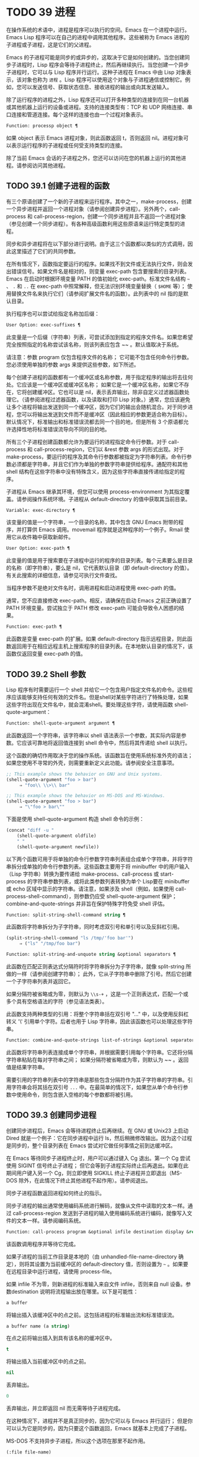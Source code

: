 * TODO 39 进程

在操作系统的术语中，进程是程序可以执行的空间。Emacs 在一个进程中运行。Emacs Lisp 程序可以在自己的进程中调用其他程序。这些被称为 Emacs 进程的子进程或子进程，这是它们的父进程。

Emacs 的子进程可能是同步的或异步的，这取决于它是如何创建的。当您创建同步子进程时，Lisp 程序会等待子进程终止，然后再继续执行。当您创建一个异步子进程时，它可以与 Lisp 程序并行运行。这种子进程在 Emacs 中由 Lisp 对象表示，该对象也称为 ~进程~ 。Lisp 程序可以使用这个对象与子进程通信或控制它。例如，您可以发送信号、获取状态信息、接收进程的输出或向其发送输入。

除了运行程序的进程之外，Lisp 程序还可以打开多种类型的连接到在同一台机器或其他机器上运行的设备或进程。支持的连接类型有：TCP 和 UDP 网络连接、串口连接和管道连接。每个这样的连接也由一个过程对象表示。

#+begin_src emacs-lisp
Function: processp object ¶
#+end_src


    如果 object 表示 Emacs 进程对象，则此函数返回 t，否则返回 nil。进程对象可以表示运行程序的子进程或任何受支持类型的连接。

除了当前 Emacs 会话的子进程之外，您还可以访问在您的机器上运行的其他进程。请参阅访问其他进程。

** TODO 39.1 创建子进程的函数

有三个原语创建了一个新的子进程来运行程序。其中之一，make-process，创建一个异步进程并返回一个进程对象（请参阅创建异步进程）。另外两个，call-process 和 call-process-region，创建一个同步进程并且不返回一个进程对象（参见创建一个同步进程）。有各种高级函数利用这些原语来运行特定类型的进程。

同步和异步进程将在以下部分进行说明。由于这三个函数都以类似的方式调用，因此这里描述了它们的共同参数。

在所有情况下，函数指定要运行的程序。如果找不到文件或无法执行文件，则会发出错误信号。如果文件名是相对的，则变量 exec-path 包含要搜索的目录列表。Emacs 在启动时根据环境变量 PATH 的值初始化 exec-path。标准文件名结构 ~~~ 、 ~.~ 和 ~..~ 在 exec-path 中照常解释，但无法识别环境变量替换（ ~$HOME~ 等）；  使用替换文件名来执行它们（请参阅扩展文件名的函数）。此列表中的 nil 指的是默认目录。

执行程序也可以尝试给指定名称加后缀：

#+begin_src emacs-lisp
  User Option: exec-suffixes ¶
#+end_src

    此变量是一个后缀（字符串）列表，可尝试添加到指定的程序文件名。如果您希望完全按照指定的名称尝试该名称，则该列表应包含 ~~ 。默认值取决于系统。

请注意：参数 program 仅包含程序文件的名称；  它可能不包含任何命令行参数。您必须使用单独的参数 args 来提供这些参数，如下所述。

每个创建子进程的函数都有一个缓冲区或名称参数，用于指定程序的输出将去往何处。它应该是一个缓冲区或缓冲区名称；  如果它是一个缓冲区名称，如果它不存在，它将创建缓冲区。它也可以是 nil，表示丢弃输出，除非自定义过滤器函数处理它。（请参阅进程过滤器函数，以及读取和打印 Lisp 对象。）通常，您应该避免让多个进程将输出发送到同一个缓冲区，因为它们的输出会随机混合。对于同步进程，您可以将输出发送到文件而不是缓冲区（因此相应的参数更适合称为目标）。默认情况下，标准输出和标准错误流都去同一个目的地，但是所有 3 个原语都允许选择性地将标准错误流导向不同的目的地。

所有三个子进程创建函数都允许为要运行的进程指定命令行参数。对于 call-process 和 call-process-region，它们以 &rest 参数 args 的形式出现。对于 make-process，要运行的程序及其命令行参数都被指定为字符串列表。命令行参数必须都是字符串，并且它们作为单独的参数字符串提供给程序。通配符和其他 shell 结构在这些字符串中没有特殊含义，因为这些字符串直接传递给指定的程序。

子进程从 Emacs 继承其环境，但您可以使用 process-environment 为其指定覆盖。请参阅操作系统环境。子进程从 default-directory 的值中获取其当前目录。

#+begin_src emacs-lisp
  Variable: exec-directory ¶
#+end_src

    该变量的值是一个字符串，一个目录的名称，其中包含 GNU Emacs 附带的程序，并打算供 Emacs 调用。movemail 程序就是这种程序的一个例子。Rmail 使用它从收件箱中获取新邮件。

#+begin_src emacs-lisp
  User Option: exec-path ¶
#+end_src

    此变量的值是用于搜索要在子进程中运行的程序的目录列表。每个元素要么是目录的名称（即字符串），要么是 nil，它代表默认目录（即 default-directory 的值）。有关此搜索的详细信息，请参见可执行文件查找。

    当程序参数不是绝对文件名时，调用进程和启动进程使用 exec-path 的值。

    通常，您不应直接修改 exec-path。相反，请确保在启动 Emacs 之前正确设置了 PATH 环境变量。尝试独立于 PATH 修改 exec-path 可能会导致令人困惑的结果。

#+begin_src emacs-lisp
  Function: exec-path ¶
#+end_src

    此函数是变量 exec-path 的扩展。如果 default-directory 指示远程目录，则此函数返回用于在相应远程主机上搜索程序的目录列表。在本地默认目录的情况下，该函数仅返回变量 exec-path 的值。

** TODO 39.2 Shell 参数

Lisp 程序有时需要运行一个 shell 并给它一个包含用户指定文件名的命令。这些程序应该能够支持任何有效的文件名。但是shell对某些字符进行了特殊处理，如果这些字符出现在文件名中，就会混淆shell。要处理这些字符，请使用函数 shell-quote-argument：

#+begin_src emacs-lisp
  Function: shell-quote-argument argument ¶
#+end_src

    此函数返回一个字符串，该字符串以 shell 语法表示一个参数，其实际内容是参数。它应该可靠地将返回值连接到 shell 命令中，然后将其传递给 shell 以执行。

    这个函数的确切作用取决于您的操作系统。该函数旨在使用系统标准外壳的语法；  如果您使用不寻常的外壳，则需要重新定义此功能。请参阅安全注意事项。

    #+begin_src emacs-lisp
;; This example shows the behavior on GNU and Unix systems.
(shell-quote-argument "foo > bar")
     ⇒ "foo\\ \\>\\ bar"

;; This example shows the behavior on MS-DOS and MS-Windows.
(shell-quote-argument "foo > bar")
     ⇒ "\"foo > bar\""
    #+end_src

    下面是使用 shell-quote-argument 构造 shell 命令的示例：
    #+begin_src emacs-lisp
      (concat "diff -u "
	      (shell-quote-argument oldfile)
	      " "
	      (shell-quote-argument newfile))
    #+end_src


以下两个函数可用于将单独的命令行参数字符串列表组合成单个字符串，并将字符串拆分成单独的命令行参数列表。这些函数主要用于将 minibuffer 中的用户输入（Lisp 字符串）转换为要传递给 make-process、call-process 或 start-process 的字符串参数列表，或将此类参数列表转换为单个 Lisp要在 minibuffer 或 echo 区域中显示的字符串。请注意，如果涉及 shell（例如，如果使用 call-process-shell-command），则参数仍应受 shell-quote-argument 保护；  combine-and-quote-strings 并非旨在保护特殊字符免受 shell 评估。

#+begin_src emacs-lisp
  Function: split-string-shell-command string ¶
#+end_src

    此函数将字符串拆分为子字符串，同时考虑双引号和单引号以及反斜杠引用。
    #+begin_src emacs-lisp
(split-string-shell-command "ls /tmp/'foo bar'")
     ⇒ ("ls" "/tmp/foo bar")
    #+end_src

#+begin_src emacs-lisp
  Function: split-string-and-unquote string &optional separators ¶
#+end_src

    此函数在匹配正则表达式分隔符时将字符串拆分为子字符串，就像 split-string 所做的一样（请参阅创建字符串）；  此外，它从子字符串中删除了引号。然后它创建一个子字符串列表并返回它。

    如果分隔符被省略或为零，则默认为 ~\\s-+~ ，这是一个正则表达式，匹配一个或多个具有空格语法的字符（参见语法类表）。

    此函数支持两种类型的引用：将整个字符串括在双引号 "..." 中，以及使用反斜杠转义 '\' 引用单个字符。后者也用于 Lisp 字符串，因此该函数也可以处理这些字符串。

#+begin_src emacs-lisp
  Function: combine-and-quote-strings list-of-strings &optional separator ¶
#+end_src

    此函数将字符串列表连接成单个字符串，并根据需要引用每个字符串。它还将分隔字符串粘贴在每对字符串之间；  如果分隔符被省略或为零，则默认为 ~~ 。返回值是结果字符串。

    需要引用的字符串列表中的字符串是那些包含分隔符作为其子字符串的字符串。引用字符串会将其括在双引号 ~...~ 中。在最简单的情况下，如果您从单个命令行参数中使用命令，则包含嵌入空格的每个参数都将被引用。

** TODO 39.3 创建同步进程

创建同步进程后，Emacs 会等待进程终止后再继续。在 GNU 或 Unix23 上启动 Dired 就是一个例子：它在同步进程中运行 ls，然后稍微修改输出。因为这个过程是同步的，整个目录列表在 Emacs 尝试对它做任何事情之前到达缓冲区。

在 Emacs 等待同步子进程终止时，用户可以通过键入 Cg 退出。第一个 Cg 尝试使用 SIGINT 信号终止子进程；  但它会等到子进程实际终止后再退出。如果在此期间用户键入另一个 Cg，则立即使用 SIGKILL 终止子进程并立即退出（MS-DOS 除外，在此情况下终止其他进程不起作用）。请参阅退出。

同步子进程函数返回进程如何终止的指示。

同步子进程的输出通常使用编码系统进行解码，就像从文件中读取的文本一样。通过 call-process-region 发送到子进程的输入使用编码系统进行编码，就像写入文件的文本一样。请参阅编码系统。

#+begin_src emacs-lisp
  Function: call-process program &optional infile destination display &rest args ¶
#+end_src

    该函数调用程序并等待它完成。

    如果子进程的当前工作目录是本地的（由 unhandled-file-name-directory 确定），则将其设置为当前缓冲区的 default-directory 值，否则设置为 ~~~ 。如果要在远程目录中运行进程，请使用 process-file。

    如果 infile 不为零，则新进程的标准输入来自文件 infile，否则来自 null 设备。参数destination 说明将流程输出放在哪里。以下是可能性：

#+begin_src emacs-lisp
  a buffer
#+end_src

	 将输出插入该缓冲区中的点之前。这包括进程的标准输出流和标准错误流。
#+begin_src emacs-lisp
  a buffer name (a string)
#+end_src

	 在点之前将输出插入到具有该名称的缓冲区中。
#+begin_src emacs-lisp
  t
#+end_src

	 将输出插入当前缓冲区中的点之前。
#+begin_src emacs-lisp
  nil
#+end_src

	 丢弃输出。
#+begin_src emacs-lisp
  0
#+end_src

	 丢弃输出，并立即返回 nil 而无需等待子进程完成。

	 在这种情况下，进程并不是真正同步的，因为它可以与 Emacs 并行运行；  但是你可以认为它是同步的，因为只要这个函数返回，Emacs 就基本上完成了子进程。

	 MS-DOS 不支持异步子进程，所以这个选项在那里不起作用。
#+begin_src emacs-lisp
  (:file file-name)
#+end_src

	 将输出发送到指定的文件名，如果它已经存在则覆盖它。
#+begin_src emacs-lisp
  (real-destination error-destination
#+end_src

	 将标准输出流与标准错误流分开；  按照real-destination指定的处理普通输出，按照error-destination处理错误输出。如果error-destination为nil，则表示丢弃错误输出，t表示将其与普通输出混合，字符串指定将错误输出重定向到的文件名。

	 您不能直接指定一个缓冲区来放置错误输出；  这太难实施了。但是您可以通过将错误输出发送到临时文件，然后在子进程完成时将文件插入缓冲区来实现此结果。

    如果 display 不为零，则调用进程在插入输出时重新显示缓冲区。（但是，如果解码输出选择的编码系统未确定，即从实际数据中推断出编码，那么一旦遇到非 ASCII 字符，重新显示有时就无法继续。这是难以解决的根本原因；请参阅接收进程的输出。）

    否则，函数调用过程不会重新显示，并且只有当 Emacs 在正常事件过程中重新显示该缓冲区时，结果才会在屏幕上可见。

    其余参数 args 是为程序指定命令行参数的字符串。每个字符串作为单独的参数传递给程序。

    call-process 返回的值（除非您告诉它不要等待）指示进程终止的原因。一个数字给出了子进程的退出状态；  0 表示成功，任何其他值表示失败。如果进程以信号终止，则 call-process 返回一个描述该信号的字符串。如果你告诉调用进程不要等待，它会返回 nil。

    在下面的示例中，缓冲区 ~foo~ 是当前的。
    #+begin_src emacs-lisp
      (call-process "pwd" nil t)
	   ⇒ 0

      ---------- Buffer: foo ----------
      /home/lewis/manual
      ---------- Buffer: foo ----------


      (call-process "grep" nil "bar" nil "lewis" "/etc/passwd")
	   ⇒ 0

      ---------- Buffer: bar ----------
      lewis:x:1001:1001:Bil Lewis,,,,:/home/lewis:/bin/bash

      ---------- Buffer: bar ----------
    #+end_src


    下面是一个使用调用过程的例子，它可以在插入目录函数的定义中找到：

    #+begin_src emacs-lisp
      (call-process insert-directory-program nil t nil switches
		    (if full-directory-p
			(concat (file-name-as-directory file) ".")
		      file))
    #+end_src


#+begin_src emacs-lisp
  Function: process-file program &optional infile buffer display &rest args ¶
#+end_src

    此函数在单独的进程中同步处理文件。它类似于 call-process，但可以根据变量 default-directory 的值调用文件名处理程序，该变量指定子进程的当前工作目录。

    参数的处理方式几乎与 call-process 相同，但有以下区别：

    某些文件名处理程序可能不支持参数 infile、buffer 和 display 的所有组合和形式。例如，某些文件名处理程序可能表现得好像 display 为 nil，而不管实际传递的值如何。作为另一个示例，某些文件名处理程序可能不支持通过缓冲区参数分隔标准输出和错误输出。

    如果调用文件名处理程序，它会根据第一个参数 program 确定要运行的程序。例如，假设调用了远程文件的处理程序。那么用于搜索程序的路径可能与 exec-path 不同。

    第二个参数 infile 可以调用文件名处理程序。文件名处理程序可能与为进程文件函数本身选择的处理程序不同。（例如，default-directory 可以在一个远程主机上，而 infile 在不同的远程主机上。或者 default-directory 可以是非特殊的，而 infile 在远程主机上。）

    如果 buffer 是 (real-destination error-destination) 形式的列表，并且 error-destination 命名一个文件，则适用与 infile 相同的注释。

    剩余的参数 (args) 将逐字传递给进程。Emacs 不参与处理 args 中存在的文件名。为避免混淆，最好避免在 args 中使用绝对文件名，而是将所有文件名指定为相对于默认目录。函数 file-relative-name 对于构造这样的相对文件名很有用。或者，您可以使用 file-local-name（请参阅使某些文件名 ~变魔术~ ）来获取从远程主机的角度来看的绝对文件名。

#+begin_src emacs-lisp
  Variable: process-file-side-effects ¶
#+end_src

    此变量指示 process-file 的调用是否更改远程文件。

    默认情况下，此变量始终设置为 t，这意味着调用 process-file 可能会更改远程主机上的任何文件。当设置为 nil 时，文件名处理程序可以针对远程文件属性缓存优化其行为。

    您应该只使用 let-binding 更改此变量；  从不使用 setq。

#+begin_src emacs-lisp
  User Option: process-file-return-signal-string ¶
#+end_src

    此用户选项指示 process-file 的调用是否返回描述中断远程进程的信号的字符串。

    当一个进程返回一个大于 128 的退出代码时，它被解释为一个信号。process-file 需要返回一个描述这个信号的字符串。

    由于存在违反此规则的进程，返回大于 128 且未绑定到信号的退出代码，因此 process-file 始终将退出代码作为远程进程的自然数返回。将此用户选项设置为 non-nil 会强制 process-file 将此类退出代码解释为信号，并返回相应的字符串。

#+begin_src emacs-lisp
  Function: call-process-region start end program &optional delete destination display &rest args ¶
#+end_src

    此函数将文本从头到尾作为标准输入发送到正在运行的程序的进程。如果 delete 不为零，则删除发送的文本；  当目标为 t 时，这很有用，可将输出插入当前缓冲区以代替输入。

    参数 destination 和 display 控制如何处理来自子进程的输出，以及是否在显示进入时更新它。有关详细信息，请参阅上面的 call-process 描述。如果destination 是整数0，call-process-region 丢弃输出并立即返回nil，而不等待子进程完成（这仅在支持异步子进程时有效；即，在MS-DOS 上不可用）。

    其余参数 args 是为程序指定命令行参数的字符串。

    call-process-region 的返回值和 call-process 一样：如果你告诉它不等待就返回，则返回 nil；  否则，一个数字或字符串，指示子进程如何终止。

    在下面的示例中，我们使用 call-process-region 来运行 cat 实用程序，标准输入是缓冲区 ~foo~ （单词 ~input~ ）中的前五个字符。cat 将其标准输入复制到其标准输出中。由于参数目标是 t，因此该输出被插入到当前缓冲区中。
    #+begin_src emacs-lisp


      ---------- Buffer: foo ----------
      input∗
      ---------- Buffer: foo ----------


      (call-process-region 1 6 "cat" nil t)
	   ⇒ 0

      ---------- Buffer: foo ----------
      inputinput∗
      ---------- Buffer: foo ----------

    #+end_src


    例如，shell-command-on-region 命令以类似于以下方式使用 call-shell-region：

    #+begin_src emacs-lisp
      (call-shell-region
       start end
       command              ; shell command
       nil                  ; do not delete region
       buffer)              ; send output to buffer
   #+end_src


#+begin_src emacs-lisp
  Function: call-process-shell-command command &optional infile destination display ¶
#+end_src

    该函数同步执行shell命令命令。其他参数在调用过程中处理。旧的调用约定允许在显示后传递任意数量的附加参数，这些参数连接到命令；  这仍然受到支持，但强烈反对。

#+begin_src emacs-lisp
  Function: process-file-shell-command command &optional infile destination display ¶
#+end_src

    此函数类似于 call-process-shell-command，但在内部使用 process-file。根据默认目录，命令也可以在远程主机上执行。旧的调用约定允许在显示后传递任意数量的附加参数，这些参数连接到命令；  这仍然受到支持，但强烈反对。

#+begin_src emacs-lisp
  Function: call-shell-region start end command &optional delete destination ¶
#+end_src

    此函数将文本从头到尾作为标准输入发送到下级 shell 运行命令。这个函数类似于 call-process-region，进程是一个 shell。参数 delete、destination 和返回值类似于 call-process-region。请注意，此函数不接受其他参数。

#+begin_src emacs-lisp
  Function: shell-command-to-string command ¶
#+end_src

    此函数将命令（字符串）作为 shell 命令执行，然后将命令的输出作为字符串返回。

#+begin_src emacs-lisp
  Function: process-lines program &rest args ¶
#+end_src

    该函数运行程序，等待它完成，并将其输出作为字符串列表返回。列表中的每个字符串都包含程序输出的一行文本；  从每一行中删除行尾字符。程序之外的参数 args 是指定用于运行程序的命令行参数的字符串。

    如果程序以非零退出状态退出，则此函数会发出错误信号。

    此函数通过调用 call-process 工作，因此程序输出的解码方式与 call-process 相同。

#+begin_src emacs-lisp
  Function: process-lines-ignore-status program &rest args ¶
#+end_src

    这个函数就像进程行，但如果程序以非零退出状态退出，则不会发出错误信号。

脚注
(23)

在其他系统上，Emacs 使用 ls 的 Lisp 模拟；  请参阅目录的内容。

** TODO 39.4 创建一个异步进程

在本节中，我们将描述如何创建异步进程。创建异步进程后，它与 Emacs 并行运行，并且 Emacs 可以使用以下部分中描述的功能与它通信（请参阅向进程发送输入，并参阅从进程接收输出）。请注意，进程通信只是部分异步的：Emacs 仅在调用这些函数时向进程发送和接收数据。

异步进程通过 pty（伪终端）或管道进行控制。在创建流程时选择 pty 或 pipe，默认情况下基于变量 process-connection-type 的值（见下文）。如果可用，ptys 通常更适合用户可见的进程，例如在 Shell 模式下，因为它们允许在进程及其子进程之间进行作业控制（Cc、Cz 等），并且因为交互式程序将 ptys 视为终端设备，而管道不支持这些功能。然而，对于 Lisp 程序用于内部目的的子进程（即，不需要用户与子进程交互），需要在子进程和 Lisp 程序之间交换大量数据，通常最好使用管道，因为管道效率更高。此外，pty 的总数在许多系统上是有限的，最好不要不必要地浪费它们。

#+begin_src emacs-lisp
  Function: make-process &rest args ¶
#+end_src

    此函数是启动异步子进程的基本低级原语。它返回一个代表子流程的流程对象。与下面描述的更高级的启动进程相比，它采用关键字参数，更灵活，并允许在单个调用中指定进程过滤器和哨兵。

    参数 args 是关键字/参数对的列表。省略关键字始终等同于使用值 nil 指定它。以下是有意义的关键字：

#+begin_src emacs-lisp
  :name name
#+end_src

	 使用字符串名称作为进程名称；  如果已存在具有此名称的进程，则将名称修改（通过附加 ~<1>~ 等）使其唯一。
#+begin_src emacs-lisp
  :buffer buffer
#+end_src

	 使用缓冲区作为进程缓冲区。如果值为 nil，则子进程不与任何缓冲区关联。
#+begin_src emacs-lisp
  :command command
#+end_src

	 使用 command 作为进程的命令行。该值应该是一个以程序的可执行文件名开头的列表，后跟作为参数提供给程序的字符串。如果列表的第一个元素为 nil，则 Emacs 会打开一个新的伪终端（pty）并将其输入和输出与缓冲区相关联，而不实际运行任何程序；  在这种情况下，其余的列表元素将被忽略。
#+begin_src emacs-lisp
  :coding coding
#+end_src

	 如果编码是一个符号，它指定用于从连接读取和向连接写入数据的编码系统。如果 encoding 是一个 cons 单元（解码.编码），那么解码将用于读取和编码用于写入。用于对写入程序的数据进行编码的编码系统也用于对命令行参数进行编码（但不是程序本身，其文件名被编码为任何其他文件名；请参阅文件名编码系统）。

	 如果 coding 为 nil，则将应用查找编码系统的默认规则。请参阅默认编码系统。
#+begin_src emacs-lisp
  :connection-type type
#+end_src

	 初始化用于与子进程通信的设备类型。可能的值是使用 pty 的 pty、使用管道的 pipe 或使用从 process-connection-type 变量的值派生的默认值的 nil。如果为 :stderr 参数指定了非 nil 值，则忽略此参数和 process-connection-type 的值；  在这种情况下，类型将始终是管道。在 pty 不可用的系统 (MS-Windows) 上，此参数同样被忽略，并且无条件使用管道。
#+begin_src emacs-lisp
  :noquery query-flag
#+end_src

	 将进程查询标志初始化为query-flag。请参阅退出前查询。
#+begin_src emacs-lisp
  :stop stopped
#+end_src

	 如果提供，stopped 必须为零；  使用任何非零值都是错误的。:stop 键在其他情况下会被忽略并保留以与其他进程类型（例如管道进程）兼容。异步子进程永远不会在停止状态下启动。
#+begin_src emacs-lisp
  :filter filter
#+end_src

	 初始化流程过滤器进行过滤。如果未指定，将提供默认过滤器，稍后可以覆盖该过滤器。请参阅处理过滤器函数。
#+begin_src emacs-lisp
  :sentinel sentinel
#+end_src

	 初始化进程哨兵到哨兵。如果未指定，将使用默认哨兵，以后可以覆盖。请参阅 Sentinels：检测进程状态更改。
#+begin_src emacs-lisp
  :stderr stderr
#+end_src

	 将 stderr 与流程的标准错误相关联。非零值应该是缓冲区或使用 make-pipe-process 创建的管道进程，如下所述。如果 stderr 为 nil，则标准错误与标准输出混合，两者都被发送到缓冲区或过滤器。

	 如果 stderr 是一个缓冲区，Emacs 将创建一个管道进程，即标准错误进程。该进程将具有默认过滤器（参见进程过滤器功能）、哨兵（参见哨兵：检测进程状态更改）和编码系统（参见默认编码系统）。另一方面，它将使用 query-flag 作为退出时的查询标志（请参阅退出前的查询）。它将与 stderr 缓冲区相关联（请参阅进程缓冲区）并将其输出（这是主进程的标准错误）发送到那里。要获取标准错误进程的进程对象，请将 stderr 缓冲区传递给 get-buffer-process。

	 如果 stderr 是一个管道进程，Emacs 会将它用作新进程的标准错误进程。
#+begin_src emacs-lisp
  :file-handler file-handler
#+end_src

	 如果 file-handler 不为 nil，则为当前缓冲区的默认目录查找文件名处理程序，并调用该文件名处理程序来创建进程。如果没有这样的处理程序，就好像文件处理程序是 nil 一样继续。

    使用实际连接信息修改的原始参数列表可通过过程联系功能获得。

    如果子进程的当前工作目录是本地的（由 unhandled-file-name-directory 确定），则将其设置为当前缓冲区的 default-directory 值，否则设置为 ~。如果要在远程目录中运行进程，请将 :file-handler t 传递给 make-process。在这种情况下，当前工作目录是 default-directory 的本地名称组件（由 file-local-name 确定）。

    根据文件名处理程序的实现，可能无法将过滤器或哨兵应用于生成的进程对象。:stderr 参数不能是管道进程，文件名处理程序不支持管道进程。接受作为 :stderr 参数的缓冲区，其内容在不使用管道进程的情况下显示。请参阅流程过滤器函数、哨兵：检测流程状态更改和接受流程的输出。

    某些文件名处理程序可能不支持 make-process。在这种情况下，这个函数什么都不做并且返回 nil。

#+begin_src emacs-lisp
  Function: make-pipe-process &rest args ¶
#+end_src

    此函数创建一个可以附加到子进程的双向管道。这对 make-process 的 :stderr 关键字很有用。该函数返回一个进程对象。

    参数 args 是关键字/参数对的列表。省略关键字始终等同于使用值 nil 指定它。

    以下是有意义的关键字：

#+begin_src emacs-lisp
  :name name
#+end_src

	 使用字符串名称作为进程名称。与 make-process 一样，如果需要，它会被修改以使其唯一。
#+begin_src emacs-lisp
  :buffer buffer
#+end_src

	 使用缓冲区作为进程缓冲区。
#+begin_src emacs-lisp
  :coding coding
#+end_src

	 如果编码是一个符号，它指定用于从连接读取和向连接写入数据的编码系统。如果 encoding 是一个 cons 单元（解码.编码），那么解码将用于读取和编码用于写入。

	 如果 coding 为 nil，则将应用查找编码系统的默认规则。请参阅默认编码系统。
#+begin_src emacs-lisp
  :noquery query-flag
#+end_src

	 将进程查询标志初始化为query-flag。请参阅退出前查询。
#+begin_src emacs-lisp
  :stop stopped
#+end_src

	 如果stopped 不为零，则在stopped 状态下启动进程。在停止状态下，管道进程不接受传入数据，但可以发送传出数据。停止状态由 stop-process 设置并由 continue-process 清除（请参阅向进程发送信号）。
#+begin_src emacs-lisp
  :filter filter
#+end_src

	 初始化流程过滤器进行过滤。如果未指定，将提供默认过滤器，以后可以更改。请参阅处理过滤器函数。
#+begin_src emacs-lisp
  :sentinel sentinel
#+end_src

	 初始化进程哨兵到哨兵。如果未指定，将使用默认哨兵，以后可以更改。请参阅 Sentinels：检测进程状态更改。

    使用实际连接信息修改的原始参数列表可通过过程联系功能获得。

#+begin_src emacs-lisp
  Function: start-process name buffer-or-name program &rest args ¶
#+end_src

    这个函数是 make-process 的一个更高级别的包装器，它暴露了一个类似于 call-process 的接口。它创建一个新的异步子进程并启动在其中运行的指定程序。它返回一个进程对象，它代表 Lisp 中的新子进程。参数名称指定进程对象的名称；  与 make-process 一样，如有必要，它会被修改以使其唯一。缓冲区 buffer-or-name 是与进程关联的缓冲区。

    如果 program 为 nil，Emacs 会打开一个新的伪终端（pty）并将其输入和输出与缓冲区或名称相关联，而不创建子进程。在这种情况下，其余参数 args 将被忽略。

    其余的 args 是为子进程指定命令行参数的字符串。

    在下面的示例中，第一个进程启动并运行（而不是休眠）100 秒（立即创建输出缓冲区 ~foo~ ）。同时，启动第二个进程，为唯一起见，将其命名为 ~my-process<1>~ 。在第一个进程完成之前，它将目录列表插入到缓冲区 ~foo~ 的末尾。然后它完成，并且在缓冲区中插入一条具有该效果的消息。很久以后，第一个进程完成，另一个消息被插入到它的缓冲区中。
    #+begin_src emacs-lisp


      (start-process "my-process" "foo" "sleep" "100")
	   ⇒ #<process my-process>


      (start-process "my-process" "foo" "ls" "-l" "/bin")
	   ⇒ #<process my-process<1>>

      ---------- Buffer: foo ----------
      total 8336
      -rwxr-xr-x 1 root root 971384 Mar 30 10:14 bash
      -rwxr-xr-x 1 root root 146920 Jul  5  2011 bsd-csh
      …
      -rwxr-xr-x 1 root root 696880 Feb 28 15:55 zsh4

      Process my-process<1> finished

      Process my-process finished
      ---------- Buffer: foo ----------
    #+end_src

#+begin_src emacs-lisp
  Function: start-file-process name buffer-or-name program &rest args ¶
#+end_src

    与 start-process 一样，该函数在其中启动一个新的异步子进程运行程序，并返回其进程对象。

    与 start-process 不同的是，该函数可以根据 default-directory 的值调用文件名处理程序。这个处理程序应该运行程序，可能在本地主机上，可能在对应于默认目录的远程主机上。在后一种情况下，default-directory 的本地部分成为进程的工作目录。

    此函数不会尝试为程序或其余 args 调用文件名处理程序。因此，如果程序或任何 args 使用远程文件语法（请参阅使某些文件名 ~魔术~ ），则必须将它们转换为相对于默认目录的文件名，或者转换为在本地标识文件的名称远程主机，通过文件本地名称运行它们。

    根据文件名处理程序的实现，可能无法将 process-filter 或 process-sentinel 应用于生成的进程对象。请参阅进程过滤器函数和哨兵：检测进程状态更改。

    某些文件名处理程序可能不支持 start-file-process（例如函数 ange-ftp-hook-function）。在这种情况下，这个函数什么都不做并且返回 nil。

#+begin_src emacs-lisp
  Function: start-process-shell-command name buffer-or-name command ¶
#+end_src

    这个函数类似于 start-process，只是它使用一个 shell 来执行指定的命令。参数 command 是一个 shell 命令字符串。变量 shell-file-name 指定使用哪个 shell。

    通过 shell 而不是直接使用 make-process 或 start-process 运行程序的目的是，您可以在参数中使用通配符等 shell 功能。因此，如果您在命令中包含任何用户指定的任意参数，您应该首先用 shell-quote-argument 引用它们，以便任何特殊的 shell 字符没有它们特殊的 shell 含义。请参阅 Shell 参数。当然，在基于用户输入执行命令时，您还应该考虑安全隐患。

#+begin_src emacs-lisp
  Function: start-file-process-shell-command name buffer-or-name command ¶
#+end_src

    此功能类似于 start-process-shell-command，但在内部使用 start-file-process。因此，命令也可以在远程主机上执行，具体取决于默认目录。

#+begin_src emacs-lisp
  Variable: process-connection-type ¶
#+end_src

    此变量控制用于与异步子进程通信的设备类型。如果它不是 nil，则在可用时使用 pty。否则，使用管道。

    process-connection-type 的值在调用 make-process 或 start-process 时生效。因此，您可以通过将变量绑定到对这些函数的调用来指定如何与一个子进程通信。

    请注意，当使用 :stderr 参数的非零值调用 make-process 时，将忽略此变量的值；  在这种情况下，Emacs 将使用管道与进程通信。如果 ptys 不可用（MS-Windows），它也会被忽略。

    #+begin_src emacs-lisp
      (let ((process-connection-type nil))  ; use a pipe
	(start-process …))
    #+end_src

    要确定给定的子进程实际上是否获得了管道或 pty，请使用函数 process-tty-name（请参阅进程信息）。


** TODO 39.5 删除进程

删除一个进程会立即断开 Emacs 与子进程的连接。进程在终止后会自动删除，但不一定立即删除。您可以随时明确删除进程。如果您在自动删除之前明确删除已终止的进程，则不会造成任何损害。删除一个正在运行的进程会发送一个信号来终止它（及其子进程，如果有的话），并调用进程哨兵。请参阅 Sentinels：检测进程状态更改。

当一个进程被删除时，只要其他 Lisp 对象指向它，该进程对象本身就会继续存在。所有在进程对象上工作的 Lisp 原语都接受已删除的进程，但那些执行 I/O 或发送信号的进程将报告错误。进程标记继续指向与以前相同的位置，通常指向插入进程输出的缓冲区。

#+begin_src emacs-lisp
  User Option: delete-exited-processes ¶
#+end_src

    此变量控制自动删除已终止的进程（由于调用 exit 或信号）。如果它是 nil，那么它们将继续存在，直到用户运行列表进程。否则，它们会在退出后立即被删除。

#+begin_src emacs-lisp
  Function: delete-process process ¶
#+end_src

    此函数删除一个进程，如果该进程正在运行程序，则使用 SIGKILL 信号终止它。参数可以是进程、进程名称、缓冲区或缓冲区名称。（缓冲区或缓冲区名称代表 get-buffer-process 返回的进程。）对正在运行的进程调用 delete-process 会终止它，更新进程状态，并立即运行哨兵。如果进程已经终止，调用 delete-process 对其状态或哨兵的运行没有影响（迟早会发生）。

    如果进程对象代表网络、串行或管道连接，则其状态更改为关闭；  否则，它变为信号，除非进程已经退出。请参阅进程状态。

    #+begin_src emacs-lisp
      (delete-process "*shell*")
	   ⇒ nil
    #+end_src

** TODO 39.6 过程信息

几个函数返回有关进程的信息。

#+begin_src emacs-lisp
  Command: list-processes &optional query-only buffer ¶
#+end_src

    此命令显示所有活动进程的列表。此外，它最终会删除任何状态为 ~已退出~ 或 ~已发出信号~ 的进程。它返回零。

    进程显示在名为 *Process List* 的缓冲区中（除非您使用可选参数缓冲区另外指定），其主要模式是进程菜单模式。

    如果 query-only 为非 nil，它只列出查询标志为非 nil 的进程。请参阅退出前查询。

#+begin_src emacs-lisp
  Function: process-list ¶
#+end_src

    此函数返回所有尚未删除的进程的列表。

    #+begin_src emacs-lisp
      (process-list)
	   ⇒ (#<process display-time> #<process shell>)
    #+end_src

#+begin_src emacs-lisp
  Function: num-processors &optional query ¶
#+end_src

    该函数返回处理器的数量，一个正整数。每个可用的线程执行单元都算作一个处理器。默认情况下，计数包括可用处理器的数量，您可以通过设置 OpenMP 的 OMP_NUM_THREADS 环境变量来覆盖它。如果可选参数查询是当前的，则此函数忽略 OMP_NUM_THREADS；  如果查询是全部，则此函数还计算系统上但当前进程不可用的处理器。

#+begin_src emacs-lisp
  Function: get-process name ¶
#+end_src

    此函数返回名为 name 的进程（一个字符串），如果没有则返回 nil。参数名称也可以是一个进程对象，在这种情况下它被返回。
    #+begin_src emacs-lisp
      (get-process "shell")
	   ⇒ #<process shell>
    #+end_src

#+begin_src emacs-lisp
  Function: process-command process ¶
#+end_src

    此函数返回为启动进程而执行的命令。这是一个字符串列表，第一个字符串是执行的程序，其余的字符串是给程序的参数。对于网络、串行或管道连接，这要么是 nil，这意味着进程正在运行，要么是 t（进程已停止）。

    #+begin_src emacs-lisp
      (process-command (get-process "shell"))
	   ⇒ ("bash" "-i")
    #+end_src

#+begin_src emacs-lisp
  Function: process-contact process &optional key no-block ¶
#+end_src

    此函数返回有关如何设置网络、串行或管道连接的信息。当 key 为 nil 时，它为网络连接返回 (hostname service)，为串行连接返回 (port speed)，为管道连接返回 t。对于一个普通的子进程，这个函数在使用 nil 键调用时总是返回 t。

    如果key为t，则value为连接、服务器、串口或管道的完整状态信息；  即在 make-network-process、make-serial-process 或 make-pipe-process 中指定的关键字和值的列表，除了某些值表示当前状态而不是您指定的状态。

    对于网络进程，这些值包括（请参阅 make-network-process 以获取完整列表）：

#+begin_src emacs-lisp
  :buffer
#+end_src

	 关联的值是进程缓冲区。
#+begin_src emacs-lisp
  :filter
#+end_src

	 关联的值是过程过滤器功能。请参阅处理过滤器函数。
#+begin_src emacs-lisp
  :sentinel
#+end_src

	 关联的值是进程哨兵函数。请参阅 Sentinels：检测进程状态更改。
#+begin_src emacs-lisp
  :remote
#+end_src

	 在连接中，远程对等点的内部格式的地址。
#+begin_src emacs-lisp
  :local
#+end_src

	 本地地址，采用内部格式。
#+begin_src emacs-lisp
  :service
#+end_src

	 在服务器中，如果您为服务指定了 t，则此值是实际的端口号。

    :local 和 :remote 包括在内，即使它们没有在 make-network-process 中明确指定。

    对于串行连接，请参阅 make-serial-process 和 serial-process-configure 以获取密钥列表。对于管道连接，请参阅 make-pipe-process 以获取键列表。

    如果 key 是关键字，则函数返回与该关键字对应的值。

    如果进程是尚未完全设置的非阻塞网络流，则此函数将阻塞直到发生。如果给定可选的 no-block 参数，此函数将返回 nil 而不是阻塞。

#+begin_src emacs-lisp
  Function: process-id process ¶
#+end_src

    该函数返回进程的PID。这是一个整数，用于将进程进程与当前在同一台计算机上运行的所有其他进程区分开来。进程的 PID 在进程启动时由操作系统内核选择，并且只要进程存在就保持不变。对于网络、串行和管道连接，此函数返回 nil。

#+begin_src emacs-lisp
  Function: process-name process ¶
#+end_src

    此函数以字符串形式返回进程的名称。

#+begin_src emacs-lisp
  Function: process-status process-name ¶
#+end_src

    此函数将进程名称的状态作为符号返回。参数 process-name 必须是进程、缓冲区或进程名称（字符串）。

    实际子流程的可能值为：

#+begin_src emacs-lisp
  run
#+end_src

	 对于正在运行的进程。
#+begin_src emacs-lisp
  stop
#+end_src

	 对于已停止但可继续的过程。
#+begin_src emacs-lisp
  exit
#+end_src

	 对于已退出的进程。
#+begin_src emacs-lisp
  signal
#+end_src

	 对于已收到致命信号的进程。
#+begin_src emacs-lisp
  open
#+end_src

	 用于打开的网络、串行或管道连接。
#+begin_src emacs-lisp
  closed
#+end_src

	 对于已关闭的网络、串行或管道连接。连接关闭后，您将无法重新打开它，但您可能可以打开与同一位置的新连接。
#+begin_src emacs-lisp
  connect
#+end_src

	 对于等待完成的非阻塞连接。
#+begin_src emacs-lisp
  failed
#+end_src

	 对于未能完成的非阻塞连接。
#+begin_src emacs-lisp
  listen
#+end_src

	 对于正在侦听的网络服务器。
#+begin_src emacs-lisp
  nil
#+end_src

	 如果 process-name 不是现有进程的名称。
 #+begin_src emacs-lisp
   (process-status (get-buffer "*shell*"))
	⇒ run
 #+end_src


    对于网络、串行或管道连接，process-status 返回符号打开、停止或关闭之一。后者意味着对方关闭了连接，或者Emacs做了delete-process。值 stop 表示在连接上调用了 stop-process。

#+begin_src emacs-lisp
  Function: process-live-p process ¶
#+end_src

    如果进程处于活动状态，则此函数返回非零。如果进程的状态为运行、打开、侦听、连接或停止，则认为进程处于活动状态。

#+begin_src emacs-lisp
  Function: process-type process ¶
#+end_src

    此函数返回符号 network 表示网络连接或服务器，serial 表示串行端口连接，pipe 表示管道连接，或 real 表示为运行程序而创建的子进程。

#+begin_src emacs-lisp
  Function: process-exit-status process ¶
#+end_src

    此函数返回进程的退出状态或杀死它的信号号。（使用 process-status 的结果来确定它是哪一个。）如果进程尚未终止，则值为 0。对于已经关闭的网络、串行和管道连接，值为 0 或 256，取决于连接是正常关闭还是异常关闭。

#+begin_src emacs-lisp
  Function: process-tty-name process ¶
#+end_src

    此函数返回进程用于与 Emacs 通信的终端名称——如果它使用管道而不是 pty，则返回 nil（请参阅创建异步进程中的 process-connection-type）。如果 process 表示在远程主机上运行的程序，则远程主机上该程序使用的终端名称作为进程属性 remote-tty 提供。如果 process 表示网络、串行或管道连接，则值为 nil。

#+begin_src emacs-lisp
  Function: process-coding-system process ¶
#+end_src

    此函数返回一个 cons 单元（decode .encode），描述用于对进程的输出进行解码和对进程的输入进行编码的编码系统（请参阅编码系统）。

#+begin_src emacs-lisp
  Function: set-process-coding-system process &optional decoding-system encoding-system ¶
#+end_src

    此函数指定用于后续输出和输入到处理的编码系统。它将使用解码系统对子进程输出进行解码，并使用编码系统对子进程输入进行编码。

每个进程还有一个属性列表，您可以使用它来存储与进程关联的杂项值。

#+begin_src emacs-lisp
  Function: process-get process propname ¶
#+end_src

    此函数返回 process 的 propname 属性的值。

#+begin_src emacs-lisp
  Function: process-put process propname value ¶
#+end_src

    此函数将 process 的 propname 属性的值设置为 value。

#+begin_src emacs-lisp
  Function: process-plist process ¶
#+end_src

    该函数返回进程的进程plist。

#+begin_src emacs-lisp
  Function: set-process-plist process plist ¶
#+end_src

    该函数将进程的进程plist设置为plist。

** TODO 39.7 向进程发送输入

异步子进程在 Emacs 向它们发送输入时接收输入，这是通过本节中的函数完成的。您必须指定将输入发送到的进程以及要发送的输入数据。如果子进程运行一个程序，则数据出现在该程序的标准输入中；  对于连接，数据被发送到连接的设备或程序。

某些操作系统在 pty 中用于缓冲输入的空间有限。在这些系统上，Emacs 会定期在其他字符之间发送一个 EOF，以强制它们通过。对于大多数程序，这些 EOF 没有害处。

子进程输入通常在子进程接收它之前使用编码系统进行编码，就像写入文件的文本一样。您可以使用 set-process-coding-system 指定要使用的编码系统（请参阅流程信息）。否则，编码系统来自coding-system-for-write，如果不是零的话；  或者来自默认机制（请参阅默认编码系统）。

有时系统无法接受该进程的输入，因为输入缓冲区已满。发生这种情况时，发送函数会等待片刻，接受来自子进程的输出，然后重试。这使子进程有机会读取更多待处理的输入并在缓冲区中腾出空间。它还允许过滤器（包括当前运行的过滤器）、哨兵和计时器运行——所以在编写代码时要考虑到这一点。

在这些函数中，进程参数可以是进程或进程名称，或者缓冲区或缓冲区名称（通过 get-buffer-process 表示进程）。nil 表示当前缓冲区的进程。

#+begin_src emacs-lisp
  Function: process-send-string process string ¶
#+end_src

    此函数将字符串的内容作为标准输入发送处理。它返回零。例如，要制作一个 Shell 缓冲区列表文件：

    #+begin_src emacs-lisp
      (process-send-string "shell<1>" "ls\n")
	   ⇒ nil
    #+end_src

#+begin_src emacs-lisp
  Function: process-send-region process start end ¶
#+end_src

    此函数将由 start 和 end 定义的区域中的文本作为标准输入发送到处理。

    除非 start 和 end 都是整数或指示当前缓冲区中位置的标记，否则会发出错误信号。（哪个数字更大并不重要。）

#+begin_src emacs-lisp
  Function: process-send-eof &optional process ¶
#+end_src

    此函数使进程在其输入中看到文件结尾。EOF 出现在已经发送给它的任何文本之后。函数返回进程。

    #+begin_src emacs-lisp
      (process-send-eof "shell")
	   ⇒ "shell"
    #+end_src

#+begin_src emacs-lisp
  Function: process-running-child-p &optional process ¶
#+end_src

    这个函数会告诉你一个进程，它不能是一个连接，而是一个真正的子进程，是否已经将其终端的控制权交给了它自己的子进程。如果为真，则函数返回进程的前台进程组的数字 ID；  如果 Emacs 可以确定不是这样，它返回 nil。如果 Emacs 无法判断这是否为真，则值为 t。如果进程是网络、串行或管道连接，或者子进程未处于活动状态，则此函数会发出错误信号。

** TODO 39.8 向进程发送信号

向子流程发送信号是中断其活动的一种方式。有几种不同的信号，每一种都有自己的含义。信号集及其名称由操作系统定义。例如，信号 SIGINT 表示用户键入了 Cc，或者发生了类似的事情。

每个信号对子进程都有标准的影响。大多数信号会终止子进程，但有些信号会停止（或恢复）执行。大多数信号可以选择由程序处理；  如果程序处理了信号，那么我们一般就不能说它的效果。

您可以通过调用本节中的函数来显式发送信号。Emacs 也会在某些时候自动发送信号：杀死一个缓冲区会向它的所有相关进程发送一个 SIGHUP 信号；  杀死 Emacs 会向所有剩余进程发送 SIGHUP 信号。（SIGHUP 是一个信号，通常表示用户 ~挂断电话~ ，即断开连接。）

每个信号发送函数都有两个可选参数：process 和 current-group。

参数 process 必须是进程、进程名称、缓冲区、缓冲区名称或 nil。缓冲区或缓冲区名称通过 get-buffer-process 代表一个进程。nil 代表与当前缓冲区关联的进程。除了 stop-process 和 continue-process 之外，如果 process 没有识别活动进程，或者它表示网络、串行或管道连接，则会发出错误信号。

参数 current-group 是一个标志，当您将作业控制 shell 作为 Emacs 子进程运行时会有所不同。如果它是非零，那么信号被发送到 Emacs 用来与子进程通信的终端的当前进程组。如果进程是一个作业控制外壳，这意味着外壳的当前子作业。如果 current-group 为 nil，则将信号发送到 Emacs 的直接子进程的进程组。如果子进程是一个作业控制外壳，这就是外壳本身。如果 current-group 是 lambda，则信号被发送到拥有终端的进程组，但前提是它不是 shell 本身。

当使用管道与子进程通信时，标志 current-group 无效，因为操作系统不支持管道情况下的区分。出于同样的原因，当使用管道时，作业控制 shell 将不起作用。请参阅创建异步进程中的 process-connection-type。

#+begin_src emacs-lisp
  Function: interrupt-process &optional process current-group ¶
#+end_src

    该函数通过发送信号 SIGINT 来中断进程进程。在 Emacs 之外，键入中断字符（通常在某些系统上是 Cc，而在其他系统上是 DEL）会发送此信号。当参数 current-group 不为 nil 时，您可以将此函数视为在 Emacs 与子进程对话的终端上键入 Cc。

#+begin_src emacs-lisp
  Function: kill-process &optional process current-group ¶
#+end_src

    该函数通过发送信号 SIGKILL 来终止进程进程。该信号立即杀死子进程，子进程无法处理。

#+begin_src emacs-lisp
  Function: quit-process &optional process current-group ¶
#+end_src

    该函数向进程进程发送信号 SIGQUIT。当您不在 Emacs 中时，此信号是由退出字符（通常是 C-\）发送的信号。

#+begin_src emacs-lisp
  Function: stop-process &optional process current-group ¶
#+end_src

    该函数停止指定的进程。如果它是运行程序的真正子进程，它会向该子进程发送信号 SIGTSTP。如果 process 表示网络、串行或管道连接，则此函数禁止处理来自连接的传入数据；  对于网络服务器，这意味着不接受新连接。使用 continue-process 恢复正常执行。

    在 Emacs 之外，在具有作业控制的系统上，停止字符（通常是 Cz）通常会将 SIGTSTP 信号发送到子进程。当 current-group 不为 nil 时，您可以将此函数视为在 Emacs 用来与子进程通信的终端上键入 Cz。

#+begin_src emacs-lisp
  Function: continue-process &optional process current-group ¶
#+end_src

    该函数恢复进程进程的执行。如果是运行程序的真实子进程，则向该子进程发送信号 SIGCONT；  这假定该过程先前已停止。如果 process 表示网络、串行或管道连接，则此函数恢复处理来自连接的传入数据。对于串行连接，在进程停止期间到达的数据可能会丢失。

#+begin_src emacs-lisp
  Command: signal-process process signal ¶
#+end_src

    该函数向进程发送信号。参数信号指定发送哪个信号；  它应该是一个整数，或者一个名称为信号的符号。

    process 参数可以是系统进程 ID（整数）；  这允许您向不是 Emacs 子进程的进程发送信号。请参阅访问其他进程。

有时，需要向非本地异步进程发送信号。这可以通过编写自己的中断进程实现来实现。然后必须将此函数添加到中断处理函数中。

#+begin_src emacs-lisp
  Variable: interrupt-process-functions ¶
#+end_src

    此变量是要为中断进程调用的函数列表。函数的参数与中断进程相同。这些函数按列表的顺序调用，直到其中一个返回非零。默认函数是 internal-default-interrupt-process，它总是在这个列表中的最后一个。

    这就是 Tramp 如何实现中断进程的机制。

** TODO 39.9 接收进程的输出

异步子进程写入其标准输出流的输出被传递给称为过滤器函数的函数。默认的过滤器函数只是简单地将输出插入一个缓冲区，该缓冲区称为进程的关联缓冲区（请参阅进程缓冲区）。如果进程没有缓冲区，则默认过滤器会丢弃输出。

如果子进程写入其标准错误流，默认情况下，错误输出也会传递给进程过滤器函数。如果 Emacs 使用伪 TTY (pty) 与子进程通信，那么就不可能将子进程的标准输出流和标准错误流分开，因为伪 TTY 只有一个输出通道。在这种情况下，如果您想将这些流的输出分开，您应该将其中一个重定向到一个文件，例如，通过 start-process-shell-command 或类似函数使用适当的 shell 命令。

或者，您可以在调用 make-process（参见 make-process）时使用带有非 nil 值的 :stderr 参数，以使错误输出的目标与标准输出分开；  在这种情况下，Emacs 将使用管道与子进程进行通信。

当一个子进程终止时，Emacs 读取任何挂起的输出，然后停止从该子进程读取输出。因此，如果子进程的子进程仍然存在并且仍在产生输出，那么 Emacs 将不会收到该输出。

子进程的输出只能在 Emacs 等待时到达：在读取终端输入时（参见函数 waiting-for-user-input-p），在sit-for 和 sleep-for 中（参见等待经过的时间或输入），在accept-process-output（请参阅接受进程的输出），以及向进程发送数据的函数（请参阅向进程发送输入）。这最大限度地减少了通常困扰并行编程的时序错误问题。例如，您可以安全地创建一个进程，然后才指定它的缓冲区或过滤器功能；  如果中间的代码没有调用任何等待的原语，则在完成之前没有输出可以到达。

#+begin_src emacs-lisp
Variable: process-adaptive-read-buffering ¶
#+end_src


    在某些系统上，当 Emacs 从子进程读取输出时，输出数据以非常小的块读取，可能会导致性能非常差。通过将变量 process-adaptive-read-buffering 设置为非 nil 值（默认值）可以在一定程度上纠正这种行为，因为它会自动延迟从此类进程中读取，从而允许它们在 Emacs 尝试之前产生更多输出阅读它。

*** TODO 39.9.1 进程缓冲区

一个进程可以（并且通常确实）有一个关联的缓冲区，这是一个普通的 Emacs 缓冲区，用于两个目的：存储进程的输出，以及决定何时终止进程。您还可以使用缓冲区来标识要操作的进程，因为在正常实践中，只有一个进程与任何给定的缓冲区相关联。许多进程应用程序也使用缓冲区来编辑要发送到进程的输入，但这不是内置在 Emacs Lisp 中的。

默认情况下，进程输出被插入到相关的缓冲区中。（您可以通过定义自定义过滤器函数来更改此设置，请参阅处理过滤器函数。）插入输出的位置由处理标记确定，然后将其更新为指向刚刚插入的文本的末尾。通常，但并非总是如此，进程标记位于缓冲区的末尾。

终止进程的关联缓冲区也会终止该进程。如果进程的 process-query-on-exit-flag 不为 nil，Emacs 会首先要求确认（请参阅 Querying Before Exit）。此确认由函数 process-kill-buffer-query-function 完成，该函数从 kill-buffer-query-functions 运行（请参阅 Killing Buffers）。

#+begin_src emacs-lisp
  Function: process-buffer process ¶
#+end_src

    此函数返回指定进程的关联缓冲区。
    #+begin_src emacs-lisp
      (process-buffer (get-process "shell"))
	   ⇒ #<buffer *shell*>
    #+end_src

#+begin_src emacs-lisp
  Function: process-mark process ¶
#+end_src

    此函数返回进程的进程标记，该标记表示在何处插入进程的输出。

    如果 process 没有缓冲区，则 process-mark 返回一个不指向任何地方的标记。

    默认过滤器函数使用此标记来决定在哪里插入流程输出，并将其更新为指向插入的文本之后。这就是连续插入连续批次输出的原因。

    自定义过滤器函数通常应该以相同的方式使用此标记。有关使用 process-mark 的过滤器函数的示例，请参阅处理过滤器示例。

    当期望用户在进程缓冲区中输入输入以传输到进程时，进程标记将新输入与先前的输出分开。

#+begin_src emacs-lisp
  Function: set-process-buffer process buffer ¶
#+end_src

    此函数将与进程关联的缓冲区设置为缓冲区。如果 buffer 为 nil，则进程与无缓冲区关联；  如果非零，进程标记将被设置为指向缓冲区的结尾。

#+begin_src emacs-lisp
  Function: get-buffer-process buffer-or-name ¶
#+end_src

    此函数返回与由 buffer-or-name 指定的缓冲区关联的未删除进程。如果有多个与之关联的进程，则此函数会选择一个（当前是最近创建的一个，但不要指望它）。删除进程（请参阅删除进程）使此函数无法返回。

    将多个进程与同一个缓冲区关联通常是一个坏主意。
    #+begin_src emacs-lisp
      (get-buffer-process "*shell*")
	   ⇒ #<process shell>
    #+end_src


    终止进程的缓冲区会删除该进程，该进程会使用 SIGHUP 信号终止子进程（请参阅向进程发送信号）。

如果进程的缓冲区显示在一个窗口中，您的 Lisp 程序可能希望告诉进程该窗口的尺寸，以便进程可以使其输出适应这些尺寸，就像它适应屏幕尺寸一样。以下功能允许将此类信息传达给进程；  然而，并非所有系统都支持底层功能，因此最好提供回退，例如，通过命令行参数或环境变量。

#+begin_src emacs-lisp
  Function: set-process-window-size process height width ¶
#+end_src

    告诉进程它的逻辑窗口大小的尺寸是宽乘高，以字符为单位。如果此函数成功将此信息传递给进程，则返回 t；  否则返回零。

当显示与进程关联的缓冲区的窗口更改其尺寸时，应告知受影响的进程这些更改。默认情况下，当窗口配置发生变化时，Emacs 将自动代表每个在窗口中显示缓冲区的进程调用 set-process-window-size，并将显示该进程缓冲区的所有窗口中的最小尺寸传递给它。这通过 window-configuration-change-hook 工作（参见 Hooks for Window Scrolling and Changes），它被告知调用函数，该函数是每个进程的变量 window-adjust-process-window-size-function 的值，其缓冲区显示在至少一个窗口中。您可以通过设置该变量的值来自定义此行为。

#+begin_src emacs-lisp
  User Option: window-adjust-process-window-size-function ¶
#+end_src

    这个变量的值应该是两个参数的函数：一个进程和显示进程缓冲区的窗口列表。当函数被调用时，进程的缓冲区就是当前缓冲区。该函数应返回一个 cons 单元格 (width . height)，该单元格描述要通过调用 set-process-window-size 传递的逻辑进程窗口的尺寸。该函数也可以返回 nil，在这种情况下，Emacs 不会为此进程调用 set-process-window-size。

    Emacs 为这个变量提供了两个预定义的值：window-adjust-process-window-size-smallest，它返回显示进程缓冲区的所有窗口尺寸中最小的一个；  和 window-adjust-process-window-size-largest，它返回最大的尺寸。对于更复杂的策略，编写自己的函数。

    此变量可以是缓冲区本地的。

如果进程具有 adjust-window-size-function 属性（请参阅进程信息），则其值将覆盖 window-adjust-process-window-size-function 的全局值和缓冲区本地值。

*** TODO 39.9.2 过程过滤器函数

进程过滤器函数是从相关进程接收标准输出的函数。该过程的所有输出都传递给过滤器。默认过滤器只是直接输出到进程缓冲区。

默认情况下，进程的错误输出（如果有）也会传递给过滤器函数，除非在创建进程时将进程的标准错误流的目标与标准输出分开。Emacs 只会在某些函数调用期间调用过滤器函数。请参阅接收进程的输出。请注意，如果过滤器调用了这些函数中的任何一个，则过滤器可能会被递归调用。

过滤器函数必须接受两个参数：关联的进程和一个字符串，它是刚刚从它接收到的输出。然后，该函数可以自由地对输出进行任何选择。

退出通常在过滤器函数中被禁止——否则，在命令级别键入 Cg 或退出用户命令的效果将是不可预测的。如果您想允许在过滤器函数内退出，请将禁止退出绑定到 nil。在大多数情况下，正确的方法是使用 with-local-quit 宏。请参阅退出。

如果在过滤器函数执行期间发生错误，它会被自动捕获，因此它不会停止过滤器函数启动时正在运行的任何程序的执行。但是，如果 debug-on-error 不为零，则不会捕获错误。这使得使用 Lisp 调试器来调试过滤器函数成为可能。请参阅 Lisp 调试器。

许多过滤器函数有时（或总是）将输出插入进程的缓冲区，模仿默认过滤器的操作。此类过滤器函数需要确保它们保存当前缓冲区，在插入输出之前选择正确的缓冲区（如果不同），然后恢复原始缓冲区。他们还应该检查缓冲区是否还活着，更新进程标记，在某些情况下更新点的值。以下是如何执行这些操作：

#+begin_src emacs-lisp
  (defun ordinary-insertion-filter (proc string)
    (when (buffer-live-p (process-buffer proc))
      (with-current-buffer (process-buffer proc)
	(let ((moving (= (point) (process-mark proc))))

	  (save-excursion
	    ;; Insert the text, advancing the process marker.
	    (goto-char (process-mark proc))
	    (insert string)
	    (set-marker (process-mark proc) (point)))
	  (if moving (goto-char (process-mark proc)))))))

#+end_src

为了使过滤器在新文本到达时强制进程缓冲区可见，您可以在 with-current-buffer 构造之前插入如下行：

#+begin_src emacs-lisp
  (display-buffer (process-buffer proc))
#+end_src

要强制指向新输出的末尾，无论它以前在哪里，消除从示例中移动的变量并无条件调用 goto-char。请注意，这不一定会移动窗口点。默认过滤器实际上使用 insert-before-markers 来移动所有标记，包括窗口点。这可能会移动不相关的标记，因此通常最好显式移动窗口点，或者将其插入类型设置为 t（请参阅窗口和点）。

请注意，Emacs 在执行过滤器功能时会自动保存和恢复匹配数据。请参阅匹配数据。

过滤器的输出可以是任何大小的块。连续两次产生相同输出的程序可能一次发送一批 200 个字符，下一次发送五批 40 个字符。如果过滤器在子流程输出中查找某些文本字符串，请确保处理其中一个字符串被拆分为两批或多批输出的情况；  一种方法是将接收到的文本插入到临时缓冲区中，然后可以对其进行搜索。

#+begin_src emacs-lisp
  Function: set-process-filter process filter ¶
#+end_src

    该函数给出处理过滤函数filter。如果 filter 为 nil，它为进程提供默认过滤器，它将进程输出插入到进程缓冲区中。如果 filter 为 t，Emacs 将停止接受来自该进程的输出，除非它是一个网络服务器进程来监听传入的连接。

#+begin_src emacs-lisp
  Function: process-filter process ¶
#+end_src

    该函数返回进程的过滤函数。

如果流程的输出需要传递给多个过滤器，您可以使用 add-function 将现有过滤器与新过滤器组合。请参阅建议 Emacs Lisp 函数。

以下是使用过滤器功能的示例：
#+begin_src emacs-lisp


  (defun keep-output (process output)
     (setq kept (cons output kept)))
       ⇒ keep-output

  (setq kept nil)
       ⇒ nil

  (set-process-filter (get-process "shell") 'keep-output)
       ⇒ keep-output

  (process-send-string "shell" "ls ~/other\n")
       ⇒ nil
  kept
       ⇒ ("lewis@slug:$ "

  "FINAL-W87-SHORT.MSS    backup.otl              kolstad.mss~
  address.txt             backup.psf              kolstad.psf
  backup.bib~             david.mss               resume-Dec-86.mss~
  backup.err              david.psf               resume-Dec.psf
  backup.mss              dland                   syllabus.mss
  "
  "#backups.mss#          backup.mss~             kolstad.mss
  ")
#+end_src
*** TODO 39.9.3 解码过程输出

当 Emacs 将进程输出直接写入多字节缓冲区时，它会根据进程输出编码系统对输出进行解码。如果编码系统是原始文本或无转换，Emacs 使用字符串到多字节将单字节输出转换为多字节，并插入生成的多字节文本。

您可以使用 set-process-coding-system 指定要使用的编码系统（请参阅流程信息）。否则，编码系统来自coding-system-for-read，如果不是零的话；  或者来自默认机制（请参阅默认编码系统）。如果进程输出的文本包含空字节，Emacs 默认使用 no-conversion ；  有关如何控制此行为的信息，请参见禁止空字节检测。

警告：编码系统，如 undecided，根据数据确定编码系统，不能完全可靠地处理异步子进程输出。这是因为 Emacs 必须在异步子流程输出到达时分批处理它。Emacs 必须尝试一次从一批中检测正确的编码系统，但这并不总是有效。因此，如果可能，请指定一个编码系统，该系统同时确定字符代码转换和行尾转换——即类似于 latin-1-unix 的编码系统，而不是 undecided 或 latin-1。

当 Emacs 调用进程过滤器函数时，它会根据进程的过滤器编码系统将进程输出作为多字节字符串或单字节字符串提供。Emacs 根据进程输出编码系统对输出进行解码，通常会产生多字节字符串，但二进制和原始文本等编码系统除外。

*** TODO 39.9.4 接受进程的输出

异步子进程的输出通常仅在 Emacs 等待某种外部事件（例如经过的时间或终端输入）时到达。有时，在 Lisp 程序中显式允许输出到达特定点或什至等到进程的输出到达时很有用。

#+begin_src emacs-lisp
  Function: accept-process-output &optional process seconds millisec just-this-one ¶
#+end_src

    这个函数允许 Emacs 从进程中读取挂起的输出。将输出提供给它们的过滤器功能。如果 process 不是 nil，那么这个函数不会返回，直到从 process 接收到一些输出或 process 关闭了连接。

    参数 seconds 和 millisec 允许您指定超时时间。前者指定以秒为单位的周期，后者指定以毫秒为单位的周期。如此指定的两个时间段相加，即使没有子进程输出，accept-process-output 也会在这段时间后返回。

    参数毫秒已过时（不应使用），因为秒可以是浮点数来指定等待的小数秒数。如果秒为 0，则该函数接受任何待处理的输出但不等待。

    如果 process 是一个进程，并且参数 just-this-one 不是 nil，则只处理来自该进程的输出，暂停其他进程的输出，直到从该进程接收到一些输出或超时到期。如果 just-this-one 是整数，也禁止运行计时器。通常不建议使用此功能，但对于特定应用程序（例如语音合成）可能是必需的。

    如果函数accept-process-output从进程获得输出，则返回非nil，如果进程为nil，则从任何进程获得输出；  如果相应的连接包含缓冲数据，即使在进程退出后也会发生这种情况。如果超时过期或连接在输出到达之前关闭，则该函数返回 nil。

如果来自进程的连接包含缓冲数据，即使在进程退出后，accept-process-output 也可以返回非零。因此，虽然下面的循环：
#+begin_src emacs-lisp
  ;; This loop contains a bug.
  (while (process-live-p process)
    (accept-process-output process))
#+end_src

通常会从进程读取所有输出，它有一个竞争条件，如果 process-live-p 返回 nil 而连接仍然包含数据，它可能会丢失一些输出。更好的是这样编写循环：

#+begin_src emacs-lisp
  (while (accept-process-output process))
#+end_src

如果您已将非零标准错误传递给 make-process，它将有一个标准错误过程。请参阅创建异步进程。在这种情况下，等待主进程的进程输出不会等待标准错误进程的输出。为确保您已收到来自进程的所有标准输出和所有标准错误，请使用以下代码：

#+begin_src emacs-lisp
  (while (accept-process-output process))
  (while (accept-process-output stderr-process))
#+end_src

如果您将缓冲区传递给 make-process 的 stderr 参数，您仍然需要等待标准错误过程，如下所示：
#+begin_src emacs-lisp
  (let* ((stdout (generate-new-buffer "stdout"))
	 (stderr (generate-new-buffer "stderr"))
	 (process (make-process :name "test"
				:command '("my-program")
				:buffer stdout
				:stderr stderr))
	 (stderr-process (get-buffer-process stderr)))
    (unless (and process stderr-process)
      (error "Process unexpectedly nil"))
    (while (accept-process-output process))
    (while (accept-process-output stderr-process)))
#+end_src


只有当两个 accept-process-output 表单都返回 nil 时，你才能确定进程已经退出并且 Emacs 已经读取了它的所有输出。

以这种方式无法从远程主机上运行的进程中读取挂起的标准错误。

*** TODO 39.9.5 进程和线程

因为线程是 Emacs Lisp 中一个相对较晚的添加，并且由于动态绑定有时与 accept-process-output 结合使用的方式，默认情况下，进程被锁定到创建它的线程。当一个进程被锁定到一个线程时，该进程的输出只能被该线程接受。

Lisp 程序可以指定将一个进程锁定到哪个线程，或者指示 Emacs 解锁一个进程，在这种情况下，它的输出可以由任何线程处理。一次只有一个线程会等待给定进程的输出——一旦一个线程开始等待输出，该进程就会被暂时锁定，直到 accept-process-output 或 sit-for 返回。

如果线程退出，所有锁定到它的进程都被解锁。

#+begin_src emacs-lisp
  Function: process-thread process ¶
#+end_src

    返回进程被锁定的线程。如果进程未锁定，则返回 nil。

#+begin_src emacs-lisp
  Function: set-process-thread process thread ¶
#+end_src

    将进程的锁定线程设置为线程。thread 可能为 nil，在这种情况下进程被解锁。

** TODO 39.10 Sentinels：检测进程状态变化

进程哨兵是一个函数，每当相关进程因任何原因改变状态时都会调用该函数，包括终止、停止或继续进程的信号（无论是由 Emacs 发送还是由进程自己的操作引起）。如果进程退出，也会调用进程哨兵。哨兵接收两个参数：事件发生的进程和描述事件类型的字符串。

如果没有为进程指定哨兵函数，它将使用默认哨兵函数，该函数会在进程的缓冲区中插入一条消息，其中包含进程名称和描述事件的字符串。

描述事件的字符串如下所示（但这不是事件字符串的详尽列表）：

#+begin_src emacs-lisp

  "finished\n".
  "deleted\n".
  "exited abnormally with code exitcode (core dumped)\n". The  ~core dumped~  part is optional, and only appears if the process dumped core.
  "failed with code fail-code\n".
  "signal-description (core dumped)\n". The signal-description is a system-dependent textual description of a signal, e.g., "killed" for SIGKILL. The  ~core dumped~  part is optional, and only appears if the process dumped core.
  "open from host-name\n".
  "open\n".
  "run\n".
  "connection broken by remote peer\n".
#+end_src

哨兵仅在 Emacs 等待时运行（例如，等待终端输入，或等待时间过去，或等待进程输出）。这避免了在其他 Lisp 程序中间的随机位置运行哨兵可能导致的计时错误。程序可以等待，以便哨兵运行，方法是调用sit-for 或sleep-for（请参阅等待经过的时间或输入）或accept-process-output（请参阅接受来自进程的输出）。Emacs 还允许在命令循环读取输入时运行哨兵。delete-process 在终止正在运行的进程时调用哨兵。

Emacs 不会保留多个原因的队列来调用一个进程的哨兵；  它只记录当前状态和发生变化的事实。所以两次状态的变化，接二连三的来，只能召唤一次哨兵。但是，进程终止将始终只运行一次哨兵。这是因为进程状态在终止后不能再次改变。

Emacs 在运行进程哨兵之前显式检查进程的输出。一旦哨兵由于进程终止而运行，就无法从进程中获得进一步的输出。

将输出写入进程缓冲区的哨兵应检查缓冲区是否还活着。如果它试图插入一个死缓冲区，它会得到一个错误。如果缓冲区死了， (buffer-name (process-buffer process)) 返回 nil。

退出通常在哨兵中被禁止——否则，在命令级别键入 Cg 或退出用户命令的效果将是不可预测的。如果您想允许在哨兵内部退出，请将禁止退出绑定到 nil。在大多数情况下，正确的方法是使用 with-local-quit 宏。请参阅退出。

如果在哨兵的执行过程中发生错误，它会被自动捕获，这样它就不会停止哨兵启动时正在运行的任何程序的执行。但是，如果 debug-on-error 不为零，则不会捕获错误。这使得使用 Lisp 调试器来调试哨兵成为可能。请参阅 Lisp 调试器。

当哨兵正在运行时，进程哨兵被临时设置为 nil，这样哨兵就不会递归运行。由于这个原因，哨兵不可能指定新的哨兵。

请注意，Emacs 在执行哨兵时会自动保存和恢复匹配数据。请参阅匹配数据。

#+begin_src emacs-lisp
  Function: set-process-sentinel process sentinel ¶
#+end_src

    该函数将哨兵与进程相关联。如果 sentinel 为 nil，则进程将具有默认的 sentinel，当进程状态发生变化时，它将在进程的缓冲区中插入一条消息。

    进程哨兵的更改立即生效——如果哨兵计划运行但尚未被调用，并且您指定了新哨兵，则对哨兵的最终调用将使用新哨兵。

    #+begin_src emacs-lisp
      (defun msg-me (process event)
	 (princ
	   (format "Process: %s had the event '%s'" process event)))
      (set-process-sentinel (get-process "shell") 'msg-me)
	   ⇒ msg-me

      (kill-process (get-process "shell"))
	   -| Process: #<process shell> had the event 'killed'
	   ⇒ #<process shell>

    #+end_src

#+begin_src emacs-lisp
  Function: process-sentinel process ¶
#+end_src

    该函数返回进程的哨兵。

如果需要将进程状态更改传递给多个哨兵，您可以使用 add-function 将现有哨兵与新哨兵相结合。请参阅建议 Emacs Lisp 函数。

#+begin_src emacs-lisp
  Function: waiting-for-user-input-p ¶
#+end_src

    当哨兵或过滤器函数正在运行时，如果 Emacs 在调用哨兵或过滤器函数时正在等待用户的键盘输入，则此函数返回非 nil，否则返回 nil。

** TODO 39.11 退出前查询

当 Emacs 退出时，它会终止它的所有子进程。对于运行程序的子进程，它会向它们发送 SIGHUP 信号；  连接被简单地关闭。因为子进程可能正在做有价值的工作，Emacs 通常会要求用户确认可以终止它们。每个进程都有一个查询标志，如果不是 nil，则表示 Emacs 应该在退出之前要求确认，从而终止该进程。查询标志的默认值为 t，表示执行查询。

#+begin_src emacs-lisp
  Function: process-query-on-exit-flag process ¶
#+end_src

    这将返回进程的查询标志。

#+begin_src emacs-lisp
  Function: set-process-query-on-exit-flag process flag ¶
#+end_src

    该函数将进程的查询标志设置为flag。它返回标志。

    下面是一个在 shell 进程上使用 set-process-query-on-exit-flag 来避免查询的示例：

    #+begin_src emacs-lisp
      (set-process-query-on-exit-flag (get-process "shell") nil)
	   ⇒ nil
    #+end_src

#+begin_src emacs-lisp
  User Option: confirm-kill-processes ¶
#+end_src

    如果此用户选项设置为 t（默认值），那么 Emacs 会在退出时终止进程之前要求确认。如果为 nil，Emacs 会在不确认的情况下杀死进程，即忽略所有进程的查询标志。

** TODO 39.12 访问其他进程

除了访问和操作作为当前 Emacs 会话的子进程的进程之外，Emacs Lisp 程序还可以访问在同一台机器上运行的其他进程。我们将这些系统进程称为系统进程，以将它们与 Emacs 子进程区分开来。

Emacs 提供了几个用于访问系统进程的原语。并非所有平台都支持这些原语；  在那些没有的情况下，这些原语返回 nil。

#+begin_src emacs-lisp
  Function: list-system-processes ¶
#+end_src

    此函数返回系统上运行的所有进程的列表。每个进程都由其 PID 标识，PID 是一个由操作系统分配的数字进程 ID，用于将该进程与同时在同一台机器上运行的所有其他进程区分开来。

#+begin_src emacs-lisp
  Function: process-attributes pid ¶
#+end_src

    此函数返回由进程 ID pid 指定的进程的属性列表。alist 中的每个关联都采用 (key . value) 形式，其中 key 指定属性，value 是该属性的值。下面列出了该函数可以返回的各种属性键。并非所有平台都支持所有这些属性；  如果某个属性不受支持，则其关联不会出现在返回的列表中。

#+begin_src emacs-lisp
  euid
#+end_src

	 调用流程的用户的有效用户 ID。对应的值是一个数字。如果进程由运行当前 Emacs 会话的同一用户调用，则该值与 user-uid 返回的值相同（请参阅用户标识）。
#+begin_src emacs-lisp
  user
#+end_src

	 进程有效用户ID对应的用户名，字符串。
#+begin_src emacs-lisp
  egid
#+end_src

	 有效用户ID的组ID，一个数字。
#+begin_src emacs-lisp
  group
#+end_src

	 有效用户组ID对应的组名，字符串。
#+begin_src emacs-lisp
  comm
#+end_src

	 在进程中运行的命令的名称。这是一个字符串，通常指定进程的可执行文件的名称，没有前导目录。但是，一些特殊的系统进程可能会报告与程序的可执行文件不对应的字符串。
#+begin_src emacs-lisp
  state
#+end_src

	 进程的状态码。这是一个对进程的调度状态进行编码的短字符串。以下是最常见的代码列表：

#+begin_src emacs-lisp
  "D"
#+end_src

	     不间断睡眠（通常是 I/O）
#+begin_src emacs-lisp
  "R"
#+end_src

	     跑步
#+begin_src emacs-lisp
  "S"
#+end_src

	     可中断睡眠（等待某个事件）
#+begin_src emacs-lisp
  "T"
#+end_src

	     停止，例如，通过作业控制信号
#+begin_src emacs-lisp
  "Z"
#+end_src

	     僵尸：一个已终止但未被其父进程收割的进程

	 有关可能状态的完整列表，请参阅 ps 命令的手册页。
#+begin_src emacs-lisp
  ppid
#+end_src

	 父进程的进程ID，一个数字。
#+begin_src emacs-lisp
  pgrp
#+end_src

	 进程的进程组ID，一个数字。
#+begin_src emacs-lisp
  sess
#+end_src

	 进程的会话 ID。这是一个数字，它是进程会话负责人的进程 ID。
#+begin_src emacs-lisp
  ttname
#+end_src

	 一个字符串，它是进程的控制终端的名称。在 Unix 和 GNU 系统上，这通常是相应终端设备的文件名，例如 /dev/pts65。
#+begin_src emacs-lisp
  tpgid
#+end_src

	 使用进程终端的前台进程组的数字进程组 ID。
#+begin_src emacs-lisp
  minflt
#+end_src

	 进程自开始以来导致的次要页面错误数。（次要页面错误是那些不涉及从磁盘读取的错误。）
#+begin_src emacs-lisp
  majflt
#+end_src

	 进程自开始以来导致的主要页面错误数。（主要页面错误需要读取磁盘，因此比次要页面错误更昂贵。）
#+begin_src emacs-lisp
  cminflt
#+end_src
#+begin_src emacs-lisp
    cmajflt
#+end_src
	 与 minflt 和 majflt 类似，但包括给定进程的所有子进程的页面错误数。
#+begin_src emacs-lisp
  utime
#+end_src

	 进程在用户上下文中花费的时间，用于运行应用程序的代码。相应的值是 Lisp 时间戳（请参阅时间）。
#+begin_src emacs-lisp
  cutime
#+end_src

	 进程在系统（内核）上下文中用于处理系统调用的时间。对应的值是 Lisp 时间戳。
#+begin_src emacs-lisp
  cstime
#+end_src

	 utime 和 stime 的总和。对应的值是 Lisp 时间戳。
#+begin_src emacs-lisp
  cstime
#+end_src
#+begin_src emacs-lisp
  ctime
#+end_src

	 与 utime、stime 和 time 类似，但包括给定进程的所有子进程的时间。
#+begin_src emacs-lisp
  pri
#+end_src

	 进程的数字优先级。
#+begin_src emacs-lisp
  nice
#+end_src

	 进程的nice值，一个数字。（nice 值较小的进程会得到更有利的调度。）
#+begin_src emacs-lisp
  thcount
#+end_src

	 进程中的线程数。
#+begin_src emacs-lisp
  start
#+end_src

	 进程启动的时间，作为 Lisp 时间戳。
#+begin_src emacs-lisp
  etime
#+end_src

	 自进程启动以来经过的时间，作为 Lisp 时间戳。
#+begin_src emacs-lisp
  vsize
#+end_src

	 进程的虚拟内存大小，以千字节为单位。
#+begin_src emacs-lisp
  rss
#+end_src

	 进程驻留集的大小，进程在机器物理内存中占用的千字节数。
#+begin_src emacs-lisp
  pcpu
#+end_src

	 进程自启动以来使用的 CPU 时间百分比。对应的值是 0 到 100 之间的浮点数。
#+begin_src emacs-lisp
  pmem
#+end_src

	 进程驻留集使用的机器上安装的总物理内存的百分比。该值是 0 到 100 之间的浮点数。
#+begin_src emacs-lisp
  args
#+end_src
	 调用进程的命令行。这是一个字符串，其中各个命令行参数由空格分隔；  嵌入参数中的空白字符被引用为适合系统的 shell：在 GNU 和 Unix 上用反斜杠字符转义，在 Windows 上用双引号字符括起来。因此，这个命令行字符串可以直接用在原语中，比如 shell-command。

** TODO 39.13 事务队列

您可以使用事务队列与使用事务的子进程进行通信。首先使用 tq-create 创建一个与指定进程通信的事务队列。然后你可以调用 tq-enqueue 发送一个事务。

#+begin_src emacs-lisp
  Function: tq-create process ¶
#+end_src

    该函数创建并返回一个与进程通信的事务队列。参数进程应该是一个能够发送和接收字节流的子进程。它可能是子进程，也可能是与服务器的 TCP 连接，可能在另一台机器上。

#+begin_src emacs-lisp
  Function: tq-enqueue queue question regexp closure fn &optional delay-question ¶
#+end_src

    此函数将事务发送到队列队列。指定队列具有指定要与之交谈的子进程的效果。

    参数 question 是启动事务的传出消息。参数 fn 是返回相应答案时调用的函数；  它用两个参数调用：闭包和收到的答案。

    参数 regexp 是一个正则表达式，应该匹配整个答案末尾的文本，但之前没有；  这就是 tq-enqueue 确定答案在哪里结束的方式。

    如果参数 delay-question 不为零，则延迟发送此问题，直到该过程完成对任何先前问题的答复。这会在某些过程中产生更可靠的结果。

#+begin_src emacs-lisp
  Function: tq-close queue ¶
#+end_src

    关闭事务队列队列，等待所有未决事务完成，然后终止连接或子进程。

事务队列是通过过滤功能实现的。请参阅处理过滤器函数。

** TODO 39.14 网络连接

Emacs Lisp 程序可以打开流 (TCP) 和数据报 (UDP) 网络连接（请参阅数据报）到同一机器或其他机器上的其他进程。网络连接由 Lisp 处理，就像子进程一样，由进程对象表示。但是，您正在与之通信的进程不是 Emacs 进程的子进程，没有进程 ID，您无法杀死它或向它发送信号。您所能做的就是发送和接收数据。delete-process 关闭连接，但不会杀死另一端的程序；  该程序必须决定如何关闭连接。

Lisp 程序可以通过创建网络服务器来监听连接。网络服务器也由一种进程对象表示，但与网络连接不同，网络服务器本身从不传输数据。当它收到一个连接请求时，它会创建一个新的网络连接来代表刚刚建立的连接。（网络连接从服务器继承某些信息，包括进程 plist。）然后网络服务器返回侦听更多连接请求。

网络连接和服务器是通过使用由关键字/参数对组成的参数列表调用 make-network-process 创建的，例如 :server t 创建服务器进程，或 :type 'datagram 创建数据报连接。有关详细信息，请参阅低级网络访问。您还可以使用下面描述的 open-network-stream 功能。

为了区分不同类型的进程，process-type 函数返回符号 network 表示网络连接或服务器，serial 表示串行端口连接，pipe 表示管道连接，或 real 表示真正的子进程。

进程状态函数返回网络连接的打开、关闭、连接、停止或失败。对于网络服务器，状态始终是监听。除了 stop 之外，对于真正的子进程，这些值都不可能。请参阅过程信息。

您可以通过调用 stop-process 和 continue-process 来停止和恢复网络进程的操作。对于服务器进程，停止意味着不接受新连接。（当您恢复服务器时，最多将有 5 个连接请求排队；您可以增加此限制，除非它是由操作系统强加的——请参阅 make-network-process、make-network-process 的 :server 关键字。）对于网络流连接，停止意味着不处理输入（任何到达的输入都会等待，直到您恢复连接）。对于数据报连接，一些数据包可能会排队，但输入可能会丢失。您可以使用函数 process-command 来确定是否停止了网络连接或服务器；  非零值表示是。

Emacs 可以使用对 GnuTLS 传输层安全库的内置支持创建加密网络连接；  请参阅 GnuTLS 项目页面。如果你的 Emacs 是用 GnuTLS 支持编译的，函数 gnutls-available-p 被定义并返回非零。有关更多详细信息，请参阅 Emacs-GnuTLS 手册中的概述。open-network-stream 功能可以使用任何可用的支持透明地处理为您创建加密连接的细节。

#+begin_src emacs-lisp
  Function: open-network-stream name buffer host service &rest parameters ¶
#+end_src

    此函数打开一个 TCP 连接，带有可选的加密，并返回一个表示该连接的进程对象。

    name 参数指定进程对象的名称。根据需要对其进行修改以使其唯一。

    buffer 参数是与连接关联的缓冲区。连接的输出被插入缓冲区，除非您指定自己的过滤器函数来处理输出。如果 buffer 为 nil，则表示该连接未与任何缓冲区关联。

    参数 host 和 service 指定连接到哪里；  host 是主机名（字符串），service 是定义的网络服务的名称（字符串）或端口号（整数，如 80 或整数字符串，如 ~80~ ）。

    其余参数参数是主要与加密连接相关的关键字/参数对：

#+begin_src emacs-lisp
  :nowait boolean
#+end_src

	 如果非零，尝试建立一个异步连接。
#+begin_src emacs-lisp
  :coding coding
#+end_src

	 使用它来设置网络进程使用的编码系统，而不是绑定coding-system-for-read或coding-system-for-write。有关详细信息，请参阅 make-network-process。
#+begin_src emacs-lisp
  :type type
#+end_src

	 连接的类型。选项是：

#+begin_src emacs-lisp
  plain
#+end_src

	     一个普通的、未加密的连接。
#+begin_src emacs-lisp
  tls
#+end_src
#+begin_src emacs-lisp
  ssl
#+end_src

	     TLS（传输层安全）连接。
#+begin_src emacs-lisp
  nil
#+end_src
#+begin_src emacs-lisp
  network
#+end_src

	     从普通连接开始，如果提供参数 ':success' 和 ':capability-command'，尝试通过 STARTTLS 升级到加密连接。如果失败，请保留未加密的连接。
#+begin_src emacs-lisp
  starttls
#+end_src

	     至于 nil，但如果 STARTTLS 失败则断开连接。
#+begin_src emacs-lisp
  shell
#+end_src

	     外壳连接。

#+begin_src emacs-lisp
  :always-query-capabilities boolean
#+end_src

	 如果非零，请始终询问服务器的功能，即使在进行 ~普通~ 连接时也是如此。
#+begin_src emacs-lisp
  :capability-command capability-command
#+end_src

	 查询主机能力的命令。这可以是一个字符串（然后将逐字发送到服务器），也可以是一个函数（使用单个参数调用；连接时来自服务器的 ~问候~ ），并且应该返回一个字符串。
#+begin_src emacs-lisp
  :end-of-command regexp
#+end_src
#+begin_src emacs-lisp
:end-of-capability regexp
#+end_src
	 正则表达式匹配命令的结尾，或命令的结尾capability-command。后者默认为前者。
#+begin_src emacs-lisp
  :starttls-function function
#+end_src

	 一个参数的函数（对能力命令的响应），它返回 nil，或者如果支持，则返回激活 STARTTLS 的命令。
#+begin_src emacs-lisp
  :success regexp
#+end_src

	 匹配成功的 STARTTLS 协商的正则表达式。
#+begin_src emacs-lisp
  :use-starttls-if-possible boolean
#+end_src

	 如果非 nil，即使 Emacs 没有内置的 TLS 支持，也要进行机会性 STARTTLS 升级。
#+begin_src emacs-lisp
  :warn-unless-encrypted boolean
#+end_src

	 如果非 nil 并且 :return-value 也非 nil，如果连接未加密，Emacs 将发出警告。这对于 IMAP 等协议很有用，大多数用户都希望网络流量被加密。
#+begin_src emacs-lisp
  :client-certificate list-or-t
#+end_src

	 要么是形式列表（key-file cert-file），命名证书密钥文件和证书文件本身，要么是 t，意思是查询 auth-source 以获取此信息（请参阅 Emacs auth-source 库中的 auth-source）。仅用于 TLS 或 STARTTLS。要在未指定 :client-certificate 时启用 auth-source 的自动查询，请将 network-stream-use-client-certificates 自定义为 t。
#+begin_src emacs-lisp
  :return-list cons-or-nil
#+end_src

	 此函数的返回值。如果省略或为零，则返回一个进程对象。否则，形式的缺点 (process-object . plist)，其中 plist 有关键字：

#+begin_src emacs-lisp
  :greeting string-or-nil
#+end_src

	     如果非零，则主机返回的问候字符串。
#+begin_src emacs-lisp
  :capabilities string-or-nil
#+end_src

	     如果非零，主机的能力字符串。
#+begin_src emacs-lisp
  :type symbol
#+end_src

	     连接类型： ~普通~ 或 ~tls~ 。

#+begin_src emacs-lisp
  :shell-command string-or-nil
#+end_src

	 如果连接类型是 shell，则此参数将被解释为将执行以建立连接的格式规范字符串。可用的规范是主机名的 ~%s~ 和端口号的 ~%p~ 。例如，如果您想在建立普通连接之前先 ssh 到 ~网关~ ，那么此参数可能类似于 ~ssh gateway nc %s %p~ 。

** TODO 39.15 网络服务器

您可以通过使用 :server t 调用 make-network-process（请参阅 make-network-process）来创建服务器。服务器将侦听来自客户端的连接请求。当它接受客户端连接请求时，它会创建一个新的网络连接，它本身就是一个进程对象，具有以下参数：

    连接的进程名称是通过连接服务器进程的名称和客户端标识字符串来构造的。IPv4 连接的客户端标识字符串类似于 ~<abcd:p>~ ，它表示地址和端口号。否则，它是括号中的唯一编号，如 ~<nnn>~ 。对于 Emacs 会话中的每个连接，该编号都是唯一的。
    如果服务器有非默认过滤器，则连接进程不会获得单独的进程缓冲区；  否则，Emacs 会为此创建一个新缓冲区。缓冲区名称是服务器的缓冲区名称或进程名称，与客户端标识字符串连接。

    服务器的进程缓冲区值从不直接使用，但日志函数可以检索它并通过在其中插入文本来使用它来记录连接。
    通信类型和进程过滤器和哨兵是从服务器继承的。服务器从不直接使用它的过滤器和哨兵；  它们的唯一目的是初始化与服务器的连接。
    连接的进程联系信息是根据客户端的寻址信息（通常是IP地址和端口号）设置的。此信息与进程联系关键字:host、:service、:remote 相关联。
    连接的本地地址是根据用于连接的端口号设置的。
    客户端进程的 plist 是从服务器的 plist 初始化的。

** TODO 39.16 数据报

数据报连接与单个数据包而不是数据流进行通信。对 process-send 的每次调用都会发送一个数据报包（请参阅向进程发送输入），并且收到的每个数据报都会导致对过滤器函数的一次调用。

数据报连接不必一直与同一个远程对等方通信。它有一个远程对等地址，它指定将数据报发送到哪里。每次传入的数据报被传递给过滤函数时，对端地址被设置为数据报来自的地址；  这样，如果过滤器函数发送了一个数据报，它就会回到那个地方。您可以在使用 :remote 关键字创建数据报连接时指定远程对等地址。您可以稍后通过调用 set-process-datagram-address 来更改它。

#+begin_src emacs-lisp
  Function: process-datagram-address process ¶
#+end_src

    如果进程是数据报连接或服务器，则此函数返回其远程对等地址。

#+begin_src emacs-lisp
  Function: set-process-datagram-address process address ¶
#+end_src

    如果进程是数据报连接或服务器，则此函数将其远程对等地址设置为地址。

** TODO 39.17 低级网络访问

您还可以使用 make-network-process 在比 open-network-stream 更低的级别操作来创建网络连接。


*** TODO 39.17.1 make-network-process

创建网络连接和网络服务器的基本功能是make-network-process。它可以完成其中任何一项工作，具体取决于您提供的参数。

#+begin_src emacs-lisp
  Function: make-network-process &rest args ¶
#+end_src

    该函数创建一个网络连接或服务器，并返回代表它的进程对象。参数 args 是关键字/参数对的列表。除了 :coding、:filter-multibyte 和 :reuseaddr 之外，省略关键字总是等同于指定它的值为 nil。以下是有意义的关键字（与网络选项相对应的关键字在下一节中列出）：

#+begin_src emacs-lisp
  :name name
#+end_src

	 使用字符串名称作为进程名称。必要时对其进行修改以使其唯一。
#+begin_src emacs-lisp
  :type type
#+end_src

	 指定通信类型。nil 值指定流连接（默认）；  datagram 指定一个数据报连接；  seqpacket 指定一个有序的数据包流连接。连接和服务器都可以是这些类型。
#+begin_src emacs-lisp
  :server server-flag
#+end_src

	 如果 server-flag 不为零，则创建一个服务器。否则，创建一个连接。对于流式服务器，server-flag 可以是一个整数，然后指定到服务器的未决连接队列的长度。默认队列长度为 5。
#+begin_src emacs-lisp
  :host host
#+end_src

	 指定要连接的主机。host 应该是主机名或 Internet 地址，作为字符串，或符号 local 来指定本地主机。如果您为服务器指定主机，它必须为本地主机指定一个有效地址，并且只接受连接到该地址的客户端。使用本地时，默认情况下将使用 IPv4，指定一个 ipv6 系列来覆盖它。要侦听所有接口，请为 IPv4 指定地址 ~0.0.0.0~ 或为 IPv6 指定地址 ~::~ 。请注意，在某些操作系统上，监听 '"::"' 也会监听 IPv4，因此尝试在 IPv4 上单独监听会导致 EADDRINUSE 错误（'"Address already in use"'）。
#+begin_src emacs-lisp
  :service service
#+end_src

	 service 指定要连接的端口号；  或者，对于服务器，要监听的端口号。它应该是一个服务名称，如 ~https~ ，转换为端口号，或者一个整数，如 ~443~ ，或一个整数字符串，如 ~443~ ，直接指定端口号。对于服务器，也可以是t，意思是让系统选择一个未使用的端口号。
#+begin_src emacs-lisp
  :family family
#+end_src

	 family 指定用于通信的地址（和协议）族。nil 表示为给定的主机和服务自动确定正确的地址族。local 指定一个 Unix 套接字，在这种情况下 host 被忽略。ipv4 和 ipv6 分别指定使用 IPv4 和 IPv6。
#+begin_src emacs-lisp
  :use-external-socket use-external-socket
#+end_src

	 如果 use-external-socket 不为零，则使用在调用时传递给 Emacs 的任何套接字，而不是分配一个。Emacs 服务器代码使用它来允许按需激活套接字。如果 Emacs 没有传递一个套接字，这个选项会被忽略。
#+begin_src emacs-lisp
  :local local-address
#+end_src

	 对于服务器进程，local-address 是要监听的地址。它会覆盖家庭、主机和服务，因此您最好不要指定它们。
#+begin_src emacs-lisp
  :remote remote-address
#+end_src

	 对于连接，remote-address 是要连接的地址。它会覆盖家庭、主机和服务，因此您最好不要指定它们。

	 对于数据报服务器，remote-address 指定远程数据报地址的初始设置。

	 本地地址或远程地址的格式取决于地址族：

	     - IPv4 地址表示为一个由四个 8 位整数和一个 16 位整数 [abcdp] 组成的五元素向量，对应于数字 IPv4 地址 abcd 和端口号 p。
	     - IPv6 地址表示为 16 位整数 [abcdefghp] 的九元素向量，对应于数字 IPv6 地址 a:b:c:d:e:f:g:h 和端口号 p。
	     - 本地地址表示为一个字符串，它指定本地地址空间中的地址。
	     - 不支持的系列地址由 cons (f . av) 表示，其中 f 是系列号，av 是一个向量，它使用每个地址数据字节一个元素来指定套接字地址。不要在可移植代码中依赖这种格式，因为它可能依赖于实现定义的常量、数据大小和数据结构对齐。

#+begin_src emacs-lisp
  :nowait bool
#+end_src

	 如果流连接的 bool 不为零，则返回而不等待连接完成。当连接成功或失败时，Emacs 将调用 sentinel 函数，第二个参数匹配 ~open~ （如果成功）或 ~failed~ 。默认是阻塞的，因此 make-network-process 在连接成功或失败之前不会返回。

	 如果您要设置异步 TLS 连接，则还必须提供 :tls-parameters 参数（见下文）。

	 根据 Emacs 的功能，异步 :nowait 的方式可能会有所不同。可能（或不可能）异步完成的三个元素是域名解析、套接字设置和（对于 TLS 连接）TLS 协商。

	 许多与进程对象交互的函数（例如，进程数据报地址）依赖于它们至少有一个套接字才能返回有用的值。这些函数将阻塞，直到套接字达到所需的状态。与异步套接字交互的推荐方式是在进程上放置一个哨兵，在它将状态更改为 ~运行~ 之前不要尝试与它交互。这样，这些功能都不会阻塞。
#+begin_src emacs-lisp
  :tls-parameters
#+end_src

	 打开 TLS 连接时，第一个元素应该是 TLS 类型（应该是 gnutls-x509pki 或 gnutls-anon，其余元素应该形成 gnutls-boot 可接受的关键字列表。（这个关键字列表可以从 gnutls-boot-parameters 函数中获取。）完成与主机的连接后，将协商 TLS 连接。
#+begin_src emacs-lisp
  :stop stopped
#+end_src

	 如果stopped 不为零，则在stopped 状态下启动网络连接或服务器。
#+begin_src emacs-lisp
  :buffer buffer
#+end_src

	 使用缓冲区作为进程缓冲区。
#+begin_src emacs-lisp
  :coding coding
#+end_src

	 使用编码作为此过程的编码系统。要指定不同的编码系统来解码来自连接的数据和编码发送给它的数据，请指定 (decoding . encoding) 进行编码。

	 如果您根本不指定此关键字，则默认是根据数据确定编码系统。
#+begin_src emacs-lisp
  :noquery query-flag
#+end_src

	 将进程查询标志初始化为query-flag。请参阅退出前查询。
#+begin_src emacs-lisp
  :filter filter
#+end_src

	 初始化流程过滤器进行过滤。
#+begin_src emacs-lisp
  :filter-multibyte multibyte
#+end_src

	 如果 multibyte 不是 nil，则给进程过滤器的字符串是多字节的，否则它们是单字节的。默认值为 t。
#+begin_src emacs-lisp
  :sentinel sentinel
#+end_src

	 初始化进程哨兵到哨兵。
#+begin_src emacs-lisp
  :log log
#+end_src

	 初始化一个服务器进程的日志函数来记录。每次服务器接受来自客户端的网络连接时，都会调用 log 函数。传递给日志函数的参数是服务器、连接和消息；  其中 server 是服务器进程，connection 是连接的新进程，message 是描述发生了什么的字符串。
#+begin_src emacs-lisp
  :plist plist
#+end_src

	 将进程 plist 初始化为 plist。

    使用实际连接信息修改的原始参数列表可通过过程联系功能获得。

*** TODO 39.17.2 网络选项

创建网络进程时可以指定以下网络选项。除了 :reuseaddr，您还可以稍后使用 set-network-process-option 设置或修改这些选项。

对于服务器进程，使用 make-network-process 指定的选项不会被客户端连接继承，因此您需要在创建每个子连接时为其设置必要的选项。

#+begin_src emacs-lisp
  :bindtodevice device-name
#+end_src

    如果 device-name 是标识网络接口名称的非空字符串（请参阅 network-interface-list），则仅处理在该接口上接收到的数据包。如果 device-name 为 nil（默认值），则处理在任何接口上接收到的数据包。

    在某些系统上使用此选项可能需要特殊权限。
#+begin_src emacs-lisp
  :broadcast broadcast-flag
#+end_src

    如果一个数据报进程的broadcast-flag 为非nil，该进程将接收发送到广播地址的数据报包，并且能够将数据包发送到广播地址。对于流连接，这将被忽略。
#+begin_src emacs-lisp
  :dontroute dontroute-flag
#+end_src

    如果 dontroute-flag 为非 nil，则进程只能发送到与本地主机位于同一网络的主机。
#+begin_src emacs-lisp
  :keepalive keepalive-flag
#+end_src

    如果流连接的 keepalive-flag 为非 nil，则启用低级 keep-alive 消息的交换。
#+begin_src emacs-lisp
  :linger linger-arg
#+end_src

    如果 linger-arg 不为零，则在删除之前等待连接上所有排队数据包的成功传输（请参阅delete-process）。如果 linger-arg 是一个整数，它指定在关闭连接之前等待发送排队数据包的最长时间（以秒为单位）。默认为 nil，表示进程被删除时丢弃未发送的排队数据包。
#+begin_src emacs-lisp
  :oobinline oobinline-flag
#+end_src

    如果 oobinline-flag 对于流连接不为 nil，则在正常数据流中接收带外数据。否则，忽略带外数据。
#+begin_src emacs-lisp
  :priority priority
#+end_src

    将此连接上发送的数据包的优先级设置为整数优先级。这个数字的解释是协议特定的；  例如在此连接上发送的 IP 数据包上设置 TOS（服务类型）字段。它还可能具有系统相关的影响，例如在网络接口上选择特定的输出队列。
#+begin_src emacs-lisp
  :reuseaddr reuseaddr-flag
#+end_src

    如果对于流服务器进程，reuseaddr-flag 为非 nil（默认值），则允许此服务器重用特定端口号（请参阅 :service），除非此主机上的另一个进程已经在侦听该端口。如果reuseaddr-flag 为nil，则在最后一次使用该端口（主机上的任何进程）之后的一段时间内，可能无法在该端口上创建新服务器。

#+begin_src emacs-lisp
  Function: set-network-process-option process option value &optional no-error ¶
#+end_src

    该函数设置或修改网络进程进程的网络选项。接受的选项和值与 make-network-process 相同。如果 no-error 为非 nil，则如果 option 不是受支持的选项，则此函数返回 nil 而不是发出错误信号。如果函数成功完成，则返回 t。

    选项的当前设置可通过过程联系功能获得。

*** TODO 39.17.3 测试网络功能的可用性

要测试给定网络功能的可用性，请像这样使用 featurep：

#+begin_src emacs-lisp
  (featurep 'make-network-process '(keyword value))
#+end_src


如果在 make-network-process 中使用 value value 指定关键字，则此形式的结果为 t。以下是您可以通过这种方式测试的一些关键字值对。

#+begin_src emacs-lisp
  (:nowait t)
#+end_src

    如果支持非阻塞连接，则为非零。
#+begin_src emacs-lisp
  (:type datagram)
#+end_src

    如果支持数据报，则为非零。
#+begin_src emacs-lisp
  (:family local)
#+end_src

    如果支持本地（又称 ~UNIX 域~ ）套接字，则为非零。
#+begin_src emacs-lisp
  (:family ipv6)
#+end_src

    如果支持 IPv6，则为非零。
#+begin_src emacs-lisp
  (:service t)
#+end_src

    如果系统可以为服务器选择端口，则非 nil。

要测试给定网络选项的可用性，请像这样使用 featurep：

#+begin_src emacs-lisp
(featurep 'make-network-process 'keyword)
#+end_src

接受的关键字值为 :bindtodevice 等。有关完整列表，请参阅网络选项。如果 make-network-process（或 set-network-process-option）支持该特定网络选项，则此表单返回非零。

** TODO 39.18 其他网络设施

这些附加功能对于创建和操作网络连接很有用。请注意，它们仅在某些系统上受支持。

#+begin_src emacs-lisp
  Function: network-interface-list &optional full family ¶
#+end_src

    此函数返回一个描述您正在使用的机器的网络接口的列表。该值是一个 alist，其元素的格式为 (ifname .address)。ifname 是一个命名接口的字符串，address 与 make-network-process 的 local-address 和 remote-address 参数形式相同，即整数向量。默认情况下，如果可能，会返回 IPv4 和 IPv6 地址。

    可选参数 full non-nil 表示改为返回表单中一个或多个元素的列表（ifname addr bcast netmask）。ifname 是一个命名接口的非唯一字符串。addr、bcast 和 netmask 是详细说明 IP 地址、广播地址和网络掩码的整数向量。

    指定为符号 ipv4 或 ipv6 的可选参数系列将返回的信息分别限制为 IPv4 和 IPv6 地址，与 full 的值无关。当 IPv6 支持不可用时指定 ipv6 将导致发出错误信号。

    一些例子：
    #+begin_src emacs-lisp


      (network-interface-list) ⇒
      (("vmnet8" .
	[172 16 76 1 0])
       ("vmnet1" .
	[172 16 206 1 0])
       ("lo0" .
	[65152 0 0 0 0 0 0 1 0])
       ("lo0" .
	[0 0 0 0 0 0 0 1 0])
       ("lo0" .
	[127 0 0 1 0]))
    #+end_src

    #+begin_src emacs-lisp
      (network-interface-list t) ⇒
      (("vmnet8"
	[172 16 76 1 0]
	[172 16 76 255 0]
	[255 255 255 0 0])
       ("vmnet1"
	[172 16 206 1 0]
	[172 16 206 255 0]
	[255 255 255 0 0])
       ("lo0"
	[65152 0 0 0 0 0 0 1 0]
	[65152 0 0 0 65535 65535 65535 65535 0]
	[65535 65535 65535 65535 0 0 0 0 0])
       ("lo0"
	[0 0 0 0 0 0 0 1 0]
	[0 0 0 0 0 0 0 1 0]
	[65535 65535 65535 65535 65535 65535 65535 65535 0])
       ("lo0"
	[127 0 0 1 0]
	[127 255 255 255 0]
	[255 0 0 0 0]))
    #+end_src

#+begin_src emacs-lisp
  Function: network-interface-info ifname ¶
#+end_src

    此函数返回有关名为 ifname 的网络接口的信息。该值是一个形式的列表（addr bcast netmask hwaddr flags）。

#+begin_src emacs-lisp
  addr
#+end_src

	 Internet 协议地址。
#+begin_src emacs-lisp
  bcast
#+end_src

	 广播地址。
#+begin_src emacs-lisp
  netmask
#+end_src

	 网络掩码。
#+begin_src emacs-lisp
  hwaddr
#+end_src

	 第 2 层地址（例如以太网 MAC 地址）。
#+begin_src emacs-lisp
  flags
#+end_src

	 接口的当前标志。

    请注意，此函数仅返回 IPv4 信息。

#+begin_src emacs-lisp
  Function: format-network-address address &optional omit-port ¶
#+end_src

    此函数将网络地址的 Lisp 表示形式转换为字符串。

    五元素向量 [abcdp] 表示 IPv4 地址 abcd 和端口号 p。format-network-address 将其转换为字符串 ~abcd:p~ 。

    九元素向量 [abcdefghp] 表示 IPv6 地址和端口号。format-network-address 将其转换为字符串 ~[a:b:c:d:e:f:g:h]:p~ 。

    如果向量不包括端口号 p，或者如果 omit-port 不为零，则结果不包括 :p 后缀。

#+begin_src emacs-lisp
  Function: network-lookup-address-info name &optional family ¶
#+end_src

    此函数用于对名称执行主机名查找，该名称应为纯 ASCII 字符串，否则会发出错误信号。如果您希望查找国际化主机名，请先在名称上调用 puny-encode-domain。

    如果成功，则返回网络地址的 Lisp 表示列表，否则返回 nil。在后一种情况下，它还会显示错误消息，希望能解释出了什么问题。

    默认情况下，会尝试 IPv4 和 IPv6 查找。可选参数系列控制此行为，指定符号 ipv4 或 ipv6 将查找分别限制为 IPv4 和 IPv6。

** TODO 39.19 与串口通信

Emacs 可以与串口通信。为了交互使用，Mx serial-term 打开一个终端窗口。在 Lisp 程序中，make-serial-process 创建一个进程对象。

串行端口可以在运行时进行配置，而无需关闭并重新打开它。函数 serial-process-configure 允许您更改速度、字节大小和其他参数。在 serial-term 创建的终端窗口中，您可以单击模式行进行配置。

串行连接由一个进程对象表示，它可以以类似于子进程或网络进程的方式使用。您可以发送和接收数据，并配置串口。然而，串行进程对象没有进程ID，您不能向它发送信号，并且状态代码与其他类型的进程不同。进程对象上的 delete-process 或进程缓冲区上的 kill-buffer 关闭连接，但这不会影响连接到串口的设备。

函数 process-type 为表示串行端口连接的进程对象返回符号 serial。

串行端口可用于 GNU/Linux、Unix 和 MS Windows 系统。

#+begin_src emacs-lisp
  Command: serial-term port speed &optional line-mode ¶
#+end_src

    为新缓冲区中的串行端口启动终端仿真器。port 是要连接的串行端口的名称。例如，这可能是 Unix 上的 /dev/ttyS0。在 MS Windows 上，这可能是 COM1 或 \\.\COM10（Lisp 字符串中的双反斜杠）。

    speed 是串行端口的速度，以比特/秒为单位。9600 是一个常见的值。缓冲区处于 Term 模式；  请参阅 The GNU Emacs Manual 中的 Term Mode，了解在该缓冲区中使用的命令。您可以在模式行菜单中更改速度和配置。如果 line-mode 不是 nil，则使用 term-line-mode；  否则使用术语原始模式。

#+begin_src emacs-lisp
  Function: make-serial-process &rest args ¶
#+end_src

    该函数创建一个进程和一个缓冲区。参数被指定为关键字/参数对。这是有意义的关键字列表，前两个（端口和速度）是强制性的：

#+begin_src emacs-lisp
  :port port
#+end_src

	 这是串行端口的名称。在 Unix 和 GNU 系统上，这是一个文件名，例如 /dev/ttyS0。在 Windows 上，这可能是 COM1，或者 \\.\COM10 表示高于 COM9 的端口（Lisp 字符串中的反斜杠的两倍）。
#+begin_src emacs-lisp
  :speed speed
#+end_src

	 串行端口的速度，以比特/秒为单位。该函数调用serial-process-configure来处理速度；  有关更多详细信息，请参阅该函数的以下文档。
#+begin_src emacs-lisp
  :name name
#+end_src

	 进程的名称。如果没有给出名称，端口也将作为进程名称。
#+begin_src emacs-lisp
  :buffer buffer
#+end_src

	 与进程关联的缓冲区。该值可以是缓冲区或命名缓冲区的字符串。除非您指定输出流或过滤器函数来处理输出，否则进程输出将位于该缓冲区的末尾。如果没有给出缓冲区，则进程缓冲区的名称取自 :name 关键字的值。
#+begin_src emacs-lisp
  :coding coding
#+end_src

	 如果coding 是一个符号，它指定了用于该过程的读写的编码系统。如果coding是一个cons(decoding.encoding)，decode用于读取，encoding用于写入。如果未指定，则默认是根据数据本身确定编码系统。
#+begin_src emacs-lisp
  :noquery query-flag
#+end_src

	 将进程查询标志初始化为query-flag。请参阅退出前查询。如果未指定，标志默认为 nil。
#+begin_src emacs-lisp
  :stop bool
#+end_src

	 如果 bool 为非零，则以停止状态启动进程。在停止状态下，串行进程不接受传入数据，但可以发送传出数据。停止状态由 continue-process 清除并由 stop-process 设置。
#+begin_src emacs-lisp
  :filter filter
#+end_src

	 安装过滤器作为过程过滤器。
#+begin_src emacs-lisp
  :sentinel sentinel
#+end_src

	 安装哨兵作为进程哨兵。
#+begin_src emacs-lisp
  :plist plist
#+end_src

	 安装 plist 作为进程的初始 plist。
#+begin_src emacs-lisp
  :bytesize
#+end_src
#+begin_src emacs-lisp
  :parity
#+end_src
#+begin_src emacs-lisp
  :stopbits
#+end_src
#+begin_src emacs-lisp
  :flowcontrol
#+end_src

	 这些由 make-serial-process 调用的 serial-process-configure 处理。

    原始参数列表（可能由以后的配置修改）可通过函数 process-contact 获得。

    这是一个例子：
    #+begin_src emacs-lisp
      (make-serial-process :port "/dev/ttyS0" :speed 9600)
    #+end_src
#+begin_src emacs-lisp
  Function: serial-process-configure &rest args ¶
#+end_src

    此函数配置串行端口连接。参数被指定为关键字/参数对。未给出的属性从进程的当前配置（可通过函数 process-contact 获得）重新初始化，或设置为合理的默认值。定义了以下参数：

#+begin_src emacs-lisp
  :process process
#+end_src
#+begin_src emacs-lisp
  :name name
#+end_src
#+begin_src emacs-lisp
  :buffer buffer
#+end_src
#+begin_src emacs-lisp
  :port port
#+end_src

	 可以给出这些参数中的任何一个来标识要配置的进程。如果没有给出这些参数，则使用当前缓冲区的进程。
#+begin_src emacs-lisp
  :speed speed
#+end_src

	 串行端口的速度（以每秒位数为单位），即波特率。该值可以是任何数字，但大多数串行端口仅在 1200 和 115200 之间的几个定义值下工作，其中 9600 是最常见的值。如果 speed 为 nil，该函数将忽略所有其他参数并且不配置端口。这可能对特殊的串行端口有用，例如蓝牙到串行转换器，只能通过通过连接发送的 ~AT~ 命令进行配置。速度的 nil 值仅对先前调用 make-serial-process 或 serial-term 已打开的连接有效。
#+begin_src emacs-lisp
  :bytesize bytesize
#+end_src

	 每个字节的位数，可以是 7 或 8。如果未给定字节大小或为 nil，则默认为 8。
#+begin_src emacs-lisp
  :parity parity
#+end_src

	 该值可以是 nil（不使用奇偶校验）、符号奇数（使用奇校验）或偶数符号（使用偶校验）。如果没有给出奇偶校验，则默认为无奇偶校验。
#+begin_src emacs-lisp
  :stopbits stopbits
#+end_src

	 用于终止每个字节传输的停止位的数量。stopbits 可以是 1 或 2。如果 stopbits 没有给出或为零，则默认为 1。
#+begin_src emacs-lisp
  :flowcontrol flowcontrol
#+end_src

	 用于此连接的流控类型，可以是 nil（不使用流控）、符号 hw（使用 RTS/CTS 硬件流控）或符号 sw（使用 XON/XOFF 软件流控） .  如果没有给出流量控制，则默认为无流量控制。

    在内部，make-serial-process 调用 serial-process-configure 进行串口的初始配置。

** TODO 39.20 打包和解包字节数组

本节描述如何打包和解包字节数组，通常用于二进制网络协议。这些函数将字节数组转换为 alist，反之亦然。字节数组可以表示为单字节字符串或整数向量，而 alist 将符号与固定大小的对象或递归子列表相关联。要使用本节中提到的函数，请加载 bindat 库。

从字节数组到嵌套列表的转换也称为反序列化或解包，而相反方向的转换也称为序列化或打包。

*** TODO 39.20.1 描述数据布局

要控制解包和打包，您需要编写数据布局规范，也称为 Bindat 类型表达式。这可以是基本类型或由多个字段组成的复合类型，其中规范控制要处理的每个字段的长度，以及如何打包或解包。我们通常将 bindat 类型值保存在名称以 -bindat-spec 结尾的变量中；  这种名称会被自动识别为有风险的（请参阅文件局部变量）。

#+begin_src emacs-lisp
  Macro: bindat-type &rest type ¶
#+end_src

    根据 Bindat 类型表达式类型创建一个 Bindat 类型值对象。

字段的类型描述了该字段表示的对象的大小（以字节为单位），在多字节字段的情况下，还描述了字节在字段中的排序方式。两种可能的排序是大端（也称为 ~网络字节排序~ ）和小端。例如，大端序中的数字#x23cd（十进制9165）将是两个字节#x23 #xcd；  在小端，#xcd #x23。以下是可能的类型值：

#+begin_src emacs-lisp
  u8
#+end_src
#+begin_src emacs-lisp
  byte
#+end_src

    无符号字节，长度为 1。
#+begin_src emacs-lisp
  uint bitlen
#+end_src

    网络字节顺序的无符号整数，带有 bitlen 位。bitlen 必须是 8 的倍数。
#+begin_src emacs-lisp
  uintr bitlen
#+end_src

    小端序的无符号整数，带有 bitlen 位。bitlen 必须是 8 的倍数。
#+begin_src emacs-lisp
  str len
#+end_src

    长度为 len 的字节字符串。
#+begin_src emacs-lisp
  strz &optional len
#+end_src

    以零结尾的字节串，可以是任意长度，也可以是长度为 len 的固定大小字段。
#+begin_src emacs-lisp
  vec len [type]
#+end_src

    len 元素的向量。元素的类型由类型给出，默认为字节。类型可以是任何 Bindat 类型表达式。
#+begin_src emacs-lisp
  repeat len [type]
#+end_src

    与 vec 类似，但它解包到列表并从列表中打包，而 vec 解包到向量。
#+begin_src emacs-lisp
  bits len
#+end_src

    设置为 1 的位列表（以 len 个字节为单位）。字节按大端顺序获取，位编号从 8 * len - 1 开始，以零结尾。例如：位 2 将 #x28 #x1c 解包到 (2 3 4 11 13) 和 #x1c #x28 到 (3 5 10 11 12)。
#+begin_src emacs-lisp
  fill len
#+end_src

    len 个字节仅用作填充符。在打包时，这些字节保持不变，这通常意味着它们保持为零。解包时，这只是返回 nil。
#+begin_src emacs-lisp
  align len
#+end_src

    除了字节数是跳到下一个 len 字节的倍数之外，与 fill 相同。
#+begin_src emacs-lisp
  type exp
#+end_src

    这让你可以间接引用一个类型：exp 是一个 Lisp 表达式，它应该返回一个 Bindat 类型值。
#+begin_src emacs-lisp
  unit exp
#+end_src

    这是一个使用 0 位空间的普通类型。exp 描述了当我们尝试 ~解包~ 这样一个字段时返回的值。
#+begin_src emacs-lisp
  struct fields...
#+end_src

    由多个字段组成的复合类型。每个字段都采用（名称类型）形式，其中类型可以是任何 Bindat 类型表达式。当字段的值不值得命名时，name 可以是 _，对齐和填充字段通常是这种情况。当上下文明确表明这是一个 Bindat 类型表达式时，可以省略符号结构。

在上述类型中，len 和 bitlen 以整数形式给出，指定字段中的字节数（或位数）。当字段的长度不固定时，通常取决于前面字段的值。出于这个原因，长度 len 不必是一个常数，而是可以是任何 Lisp 表达式，它可以通过名称引用先前字段的值。

例如，前导字节给出后续 16 位整数向量的大小的数据布局规范可以是：

#+begin_src emacs-lisp
  (bindat-type
    (len      u8)
    (payload  vec (1+ len) uint 16))
#+end_src

*** 39.20.2 解包和打包字节的函数

在以下文档中，type 指的是从 bindat-type 返回的 Bindat 类型值，raw 指的是字节数组，struct 指的是表示解包字段数据的 alist。

#+begin_src emacs-lisp
  Function: bindat-unpack type raw &optional idx ¶
#+end_src

    此函数根据类型从单字节字符串或字节数组 raw 中解包数据。通常，这会在字节数组的开头开始解包，但如果 idx 不为零，则它指定要使用的从零开始的起始位置。

    该值是一个 alist 或嵌套 alist，其中每个元素描述一个未打包的字段。

#+begin_src emacs-lisp
  Function: bindat-get-field struct &rest name ¶
#+end_src

    此函数从嵌套的 alist 结构中选择字段的数据。通常 struct 由 bindat-unpack 返回。如果 name 只对应一个参数，这意味着提取顶级字段值。多个名称参数指定重复查找子结构。整数名称充当数组索引。

    例如，(bindat-get-field struct ab 2 c) 表示在字段a的子字段b的第三个元素中查找字段c。（这对应于 C 编程语言语法中的 struct.ab[2].c。）

尽管打包和解包操作改变了数据的组织（在内存中），但它们保留了数据的总长度，即所有字段长度的总和，以字节为单位。该值通常不是规范或 alist 中固有的；  相反，这两条信息都有助于其计算。同样，被解包的字符串或数组的长度可能比规范中描述的数据的总长度长。

#+begin_src emacs-lisp
  Function: bindat-length type struct ¶
#+end_src

    此函数根据类型返回 struct 中数据的总长度。

#+begin_src emacs-lisp
  Function: bindat-pack type struct &optional raw idx ¶
#+end_src

    此函数从 alist 结构中的数据返回一个根据类型打包的字节数组。它通常从头开始创建并填充一个新的字节数组。但是，如果 raw 不为 nil，则它指定要打包的预分配单字节字符串或向量。如果 idx 不是 nil，它指定打包成 raw 的起始偏移量。

    预分配时，应确保 (length raw) 满足或超过总长度以避免超出范围的错误。

#+begin_src emacs-lisp
  Function: bindat-ip-to-string ip ¶
#+end_src

    将 Internet 地址向量 ip 转换为通常点分表示法的字符串。

    #+begin_src emacs-lisp
      (bindat-ip-to-string [127 0 0 1])
	   ⇒ "127.0.0.1"
    #+end_src

*** 39.20.3 高级数据布局规范

Bindat 类型表达式不限于前面描述的类型。它们也可以是返回 Bindat 类型表达式的任意 Lisp 形式。例如，下面的类型描述了可以包含 24 位错误代码或字节向量的数据：

#+begin_src emacs-lisp
  (bindat-type
    (len      u8)
    (payload  . (if (zerop len) (uint 24) (vec (1- len)))))
#+end_src

此外，虽然复合类型通常解包到关联列表（并从关联列表中打包），但可以通过使用以下特殊关键字参数来更改：

:unpack-val exp

    当字段列表以此关键字参数结尾时，解包时返回的值是 exp 的值，而不是标准的 alist。exp 可以通过名称引用所有先前的字段。
:pack-val exp

    如果字段的类型后跟此关键字参数，则打包到此字段中的值由 exp 返回，而不是从 alist 中提取。
:pack-var 名称

    如果字段列表前面有这个关键字参数，那么所有后续的 :pack-val 参数都可以通过名为 name 的变量引用要打包到此复合类型中的整体值。

例如，可以如下描述一个 16 位有符号整数：

#+begin_src emacs-lisp
  (defconst sint16-bindat-spec
    (let* ((max (ash 1 15))
	   (wrap (+ max max)))
      (bindat-type :pack-var v
		   (n uint 16 :pack-val (if (< v 0) (+ v wrap) v))
		   :unpack-val (if (>= n max) (- n wrap) n))))
#+end_src

然后其行为如下：
#+begin_src emacs-lisp
  (bindat-pack sint16-bindat-spec -8)
       ⇒ "\377\370"

  (bindat-unpack sint16-bindat-spec "\300\100")
       ⇒ -16320
#+end_src
最后，您可以使用 bindat-defmacro 定义新的 Bindat 类型表单以在 Bindat 类型表达式中使用：

#+begin_src emacs-lisp
Macro: bindat-defmacro name args &rest body ¶
#+end_src

    定义一个名为 name 并采用参数 args 的新 Bindat 类型表达式。它的行为遵循 defmacro 的行为，重要的区别是新形式只能在 Bindat 类型表达式中使用。
